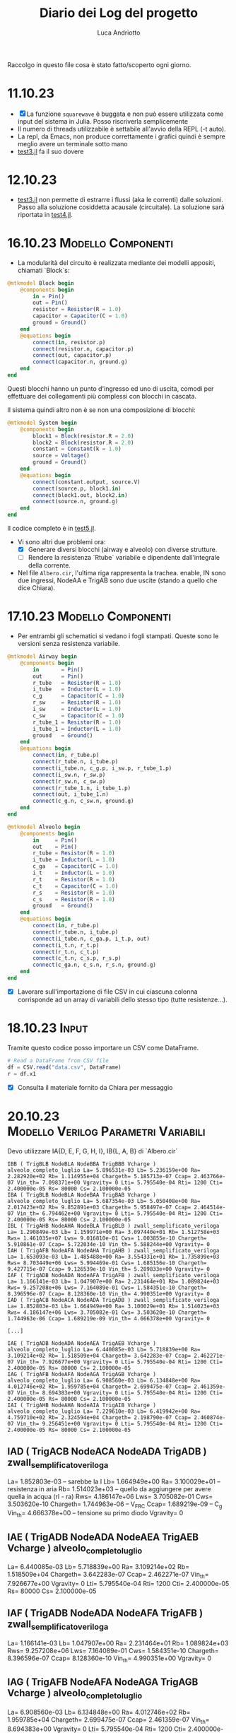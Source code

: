#+TITLE:    Diario dei Log del progetto
#+AUTHOR:   Luca Andriotto
#+STARTUP:  overview latexpreview entitiespretty
#+CATEGORY: Tesi

Raccolgo in questo file cosa è stato fatto/scoperto ogni giorno.

* 11.10.23
- [X] La funzione =squarewave= è buggata e non può essere utilizzata
  come input del sistema in Julia. Posso riscriverla semplicemente
- Il numero di threads utilizzabile è settabile all'avvio della REPL
  (-t auto).
- La repl, da Emacs, non produce correttamente i grafici quindi è
  sempre meglio avere un terminale sotto mano
- [[file:src/test/test3.jl][test3.jl]] fa il suo dovere

* 12.10.23
- [[file:src/test/test3.jl][test3.jl]] non permette di estrarre i flussi (aka le correnti) dalle
  soluzioni. Passo alla soluzione cosiddetta acausale (circuitale). La
  soluzione sarà riportata in [[file:src/test/test4.jl][test4.jl]].

* 16.10.23                                               :Modello:Componenti:
- La modularità del circuito è realizzata mediante dei modelli
  appositi, chiamati `Block`s:

#+begin_src julia
  @mtkmodel Block begin
      @components begin
          in = Pin()
          out = Pin()
          resistor = Resistor(R = 1.0)
          capacitor = Capacitor(C = 1.0)
          ground = Ground()
      end
      @equations begin
          connect(in, resistor.p)
          connect(resistor.n, capacitor.p)
          connect(out, capacitor.p)
          connect(capacitor.n, ground.g)
      end
  end
#+end_src

Questi blocchi hanno un punto d'ingresso ed uno di uscita, comodi per
effettuare dei collegamenti più complessi con blocchi in cascata.

Il sistema quindi altro non è se non una composizione di blocchi:

#+begin_src julia
  @mtkmodel System begin
      @components begin
          block1 = Block(resistor.R = 2.0)
          block2 = Block(resistor.R = 2.0)
          constant = Constant(k = 1.0)
          source = Voltage()
          ground = Ground()
      end
      @equations begin
          connect(constant.output, source.V)
          connect(source.p, block1.in)
          connect(block1.out, block2.in)
          connect(source.n, ground.g)
      end
  end
#+end_src

Il codice completo è in [[file:src/test/test5.jl][test5.jl]].

- Vi sono altri due problemi ora:
  - [X] Generare diversi blocchi (airway e alveolo) con diverse
    strutture.
  - [ ] Rendere la resistenza `Rtube` variabile e dipendente
    dall'integrale della corrente.

- Nel file ~Albero.cir~, l'ultima riga rappresenta la trachea.
  enable, IN sono due ingressi, NodeAA e TrigAB sono due uscite
  (stando a quello che dice Chiara).

* 17.10.23                                               :Modello:Componenti:
- Per entrambi gli schematici si vedano i fogli stampati.  Queste sono
  le versioni senza resistenza variabile.

#+begin_src julia
  @mtkmodel Airway begin
      @components begin
          in       = Pin()
          out      = Pin()
          r_tube   = Resistor(R = 1.0)
          i_tube   = Inductor(L = 1.0)
          c_g      = Capacitor(C = 1.0)
          r_sw     = Resistor(R = 1.0)
          i_sw     = Inductor(L = 1.0)
          c_sw     = Capacitor(C = 1.0)
          r_tube_1 = Resistor(R = 1.0)
          i_tube_1 = Inductor(L = 1.0)
          ground   = Ground()
      end
      @equations begin
          connect(in, r_tube.p)
          connect(r_tube.n, i_tube.p)
          connect(i_tube.n, c_g.p, i_sw.p, r_tube_1.p)
          connect(i_sw.n, r_sw.p)
          connect(r_sw.n, c_sw.p)
          connect(r_tube_1.n, i_tube_1.p)
          connect(out, i_tube_1.n)
          connect(c_g.n, c_sw.n, ground.g)
      end
  end
#+end_src

#+begin_src julia
  @mtkmodel Alveolo begin
      @components begin
          in     = Pin()
          out    = Pin()
          r_tube = Resistor(R = 1.0)
          i_tube = Inductor(L = 1.0)
          c_ga   = Capacitor(C = 1.0)
          i_t    = Inductor(L = 1.0)
          r_t    = Resistor(R = 1.0)
          c_t    = Capacitor(C = 1.0)
          r_s    = Resistor(R = 1.0)
          c_s    = Resistor(R = 1.0)
          ground   = Ground()
      end
      @equations begin
          connect(in, r_tube.p)
          connect(r_tube.n, i_tube.p)
          connect(i_tube.n, c_ga.p, i_t.p, out)
          connect(i_t.n, r_t.p)
          connect(r_t.n, c_t.p)
          connect(c_t.n, c_s.p, r_s.p)
          connect(c_ga.n, c_s.n, r_s.n, ground.g)
      end
  end
#+end_src

- [X] Lavorare sull'importazione di file CSV in cui ciascuna colonna
  corrisponde ad un array di variabili dello stesso tipo (tutte
  resistenze...).

* 18.10.23                                                            :Input:

Tramite questo codice posso importare un CSV come DataFrame.
#+begin_src julia
  # Read a DataFrame from CSV file
  df = CSV.read("data.csv", DataFrame)
  r = df.x1
#+end_src

- [X] Consulta il materiale fornito da Chiara per messaggio

* 20.10.23                              :Modello:Verilog:Parametri:Variabili:

Devo utilizzare IA{D, E, F, G, H, I}, IB{L, A, B} di `Albero.cir`


#+begin_example
IBB ( TrigBLB NodeBLA NodeBBA TrigBBB Vcharge ) alveolo_completo_luglio La= 5.896531e-03 Lb= 5.236159e+00 Ra= 2.282920e+02 Rb= 1.114955e+04 Chargeth= 5.185713e-07 Ccap= 2.463766e-07 Vin_th= 7.098371e+00 Vgravity= 0 Lti= 5.795540e-04 Rti= 1200 Cti= 2.400000e-05 Rs= 80000 Cs= 2.100000e-05
IBA ( TrigBLB NodeBLA NodeBAA TrigBAB Vcharge ) alveolo_completo_luglio La= 5.687354e-03 Lb= 5.050408e+00 Ra= 2.017423e+02 Rb= 9.852891e+03 Chargeth= 5.958497e-07 Ccap= 2.464514e-07 Vin_th= 6.794462e+00 Vgravity= 0 Lti= 5.795540e-04 Rti= 1200 Cti= 2.400000e-05 Rs= 80000 Cs= 2.100000e-05
IBL ( TrigAHB NodeAHA NodeBLA TrigBLB ) zwall_semplificato_veriloga La= 1.290849e-03 Lb= 1.159971e+00 Ra= 3.097440e+01 Rb= 1.512758e+03 Rws= 1.461035e+07 Lws= 9.016810e-01 Cws= 1.003855e-10 Chargeth= 5.910861e-07 Ccap= 5.722034e-10 Vin_th= 5.588244e+00 Vgravity= 0
IAH ( TrigAFB NodeAFA NodeAHA TrigAHB ) zwall_semplificato_veriloga La= 1.653093e-03 Lb= 1.485488e+00 Ra= 3.554331e+01 Rb= 1.735899e+03 Rws= 8.703449e+06 Lws= 5.994469e-01 Cws= 1.685156e-10 Chargeth= 9.427715e-07 Ccap= 9.126539e-10 Vin_th= 5.289833e+00 Vgravity= 0
IAF ( TrigADB NodeADA NodeAFA TrigAFB ) zwall_semplificato_veriloga La= 1.166141e-03 Lb= 1.047907e+00 Ra= 2.231464e+01 Rb= 1.089824e+03 Rws= 9.257208e+06 Lws= 7.164089e-01 Cws= 1.584351e-10 Chargeth= 8.396596e-07 Ccap= 8.128360e-10 Vin_th= 4.990351e+00 Vgravity= 0
IAD ( TrigACB NodeACA NodeADA TrigADB ) zwall_semplificato_veriloga La= 1.852803e-03 Lb= 1.664949e+00 Ra= 3.100029e+01 Rb= 1.514023e+03 Rws= 4.186147e+06 Lws= 3.705082e-01 Cws= 3.503620e-10 Chargeth= 1.744963e-06 Ccap= 1.689219e-09 Vin_th= 4.666378e+00 Vgravity= 0

[...]

IAE ( TrigADB NodeADA NodeAEA TrigAEB Vcharge ) alveolo_completo_luglio La= 6.440085e-03 Lb= 5.718839e+00 Ra= 3.109214e+02 Rb= 1.518509e+04 Chargeth= 3.642283e-07 Ccap= 2.462271e-07 Vin_th= 7.926677e+00 Vgravity= 0 Lti= 5.795540e-04 Rti= 1200 Cti= 2.400000e-05 Rs= 80000 Cs= 2.100000e-05
IAG ( TrigAFB NodeAFA NodeAGA TrigAGB Vcharge ) alveolo_completo_luglio La= 6.908560e-03 Lb= 6.134848e+00 Ra= 4.012746e+02 Rb= 1.959785e+04 Chargeth= 2.699475e-07 Ccap= 2.461359e-07 Vin_th= 8.694383e+00 Vgravity= 0 Lti= 5.795540e-04 Rti= 1200 Cti= 2.400000e-05 Rs= 80000 Cs= 2.100000e-05
IAI ( TrigAHB NodeAHA NodeAIA TrigAIB Vcharge ) alveolo_completo_luglio La= 7.229610e-03 Lb= 6.419942e+00 Ra= 4.759710e+02 Rb= 2.324594e+04 Chargeth= 2.198790e-07 Ccap= 2.460874e-07 Vin_th= 9.256451e+00 Vgravity= 0 Lti= 5.795540e-04 Rti= 1200 Cti= 2.400000e-05 Rs= 80000 Cs= 2.100000e-05
#+end_example

** IAD ( TrigACB NodeACA NodeADA TrigADB ) zwall_semplificato_veriloga 
La= 1.852803e-03 -- sarebbe la I
Lb= 1.664949e+00
Ra= 3.100029e+01 -- resistenza in aria
Rb= 1.514023e+03 -- quello da aggiungere per avere quella in acqua (rl - ra)
Rws= 4.186147e+06
Lws= 3.705082e-01
Cws= 3.503620e-10
Chargeth= 1.744963e-06 -- V_FRC
Ccap= 1.689219e-09 -- C_g
Vin_th= 4.666378e+00 -- tensione su primo diodo
Vgravity= 0

** IAE ( TrigADB NodeADA NodeAEA TrigAEB Vcharge ) alveolo_completo_luglio
La= 6.440085e-03
Lb= 5.718839e+00 
Ra= 3.109214e+02 
Rb= 1.518509e+04 
Chargeth= 3.642283e-07 
Ccap= 2.462271e-07 
Vin_th= 7.926677e+00 
Vgravity= 0 
Lti= 5.795540e-04 
Rti= 1200 
Cti= 2.400000e-05 
Rs= 80000 
Cs= 2.100000e-05

** IAF ( TrigADB NodeADA NodeAFA TrigAFB ) zwall_semplificato_veriloga
La= 1.166141e-03
Lb= 1.047907e+00
Ra= 2.231464e+01
Rb= 1.089824e+03
Rws= 9.257208e+06
Lws= 7.164089e-01
Cws= 1.584351e-10
Chargeth= 8.396596e-07
Ccap= 8.128360e-10
Vin_th= 4.990351e+00
Vgravity= 0

** IAG ( TrigAFB NodeAFA NodeAGA TrigAGB Vcharge ) alveolo_completo_luglio
La= 6.908560e-03
Lb= 6.134848e+00
Ra= 4.012746e+02
Rb= 1.959785e+04
Chargeth= 2.699475e-07
Ccap= 2.461359e-07
Vin_th= 8.694383e+00
Vgravity= 0 
Lti= 5.795540e-04
Rti= 1200
Cti= 2.400000e-05
Rs= 80000
Cs= 2.100000e-05

** IAH ( TrigAFB NodeAFA NodeAHA TrigAHB ) zwall_semplificato_veriloga
La= 1.653093e-03
Lb= 1.485488e+00
Ra= 3.554331e+01
Rb= 1.735899e+03
Rws= 8.703449e+06
Lws= 5.994469e-01
Cws= 1.685156e-10
Chargeth= 9.427715e-07
Ccap= 9.126539e-10
Vin_th= 5.289833e+00
Vgravity= 0

** IAI ( TrigAHB NodeAHA NodeAIA TrigAIB Vcharge ) alveolo_completo_luglio
La= 7.229610e-03
Lb= 6.419942e+00
Ra= 4.759710e+02
Rb= 2.324594e+04
Chargeth= 2.198790e-07
Ccap= 2.460874e-07
Vin_th= 9.256451e+00
Vgravity= 0
Lti= 5.795540e-04
Rti= 1200 
Cti= 2.400000e-05
Rs= 80000
Cs= 2.100000e-05

** IBL ( TrigAHB NodeAHA NodeBLA TrigBLB ) zwall_semplificato_veriloga 
La= 1.290849e-03 
Lb= 1.159971e+00 
Ra= 3.097440e+01 
Rb= 1.512758e+03 
Rws= 1.461035e+07 
Lws= 9.016810e-01 
Cws= 1.003855e-10 
Chargeth= 5.910861e-07 
Ccap= 5.722034e-10 
Vin_th= 5.588244e+00 
Vgravity= 0

** IBB ( TrigBLB NodeBLA NodeBBA TrigBBB Vcharge ) alveolo_completo_luglio
La= 5.896531e-03
Lb= 5.236159e+00
Ra= 2.282920e+02
Rb= 1.114955e+04
Chargeth= 5.185713e-07
Ccap= 2.463766e-07
Vin_th= 7.098371e+00
Vgravity= 0
Lti= 5.795540e-04
Rti= 1200
Cti= 2.400000e-05
Rs= 80000
Cs= 2.100000e-05

** IBA ( TrigBLB NodeBLA NodeBAA TrigBAB Vcharge ) alveolo_completo_luglio 
La= 5.687354e-03 
Lb= 5.050408e+00 
Ra= 2.017423e+02 
Rb= 9.852891e+03 
Chargeth= 5.958497e-07 
Ccap= 2.464514e-07 
Vin_th= 6.794462e+00 
Vgravity= 0 
Lti= 5.795540e-04 
Rti= 1200 
Cti= 2.400000e-05 
Rs= 80000 
Cs= 2.100000e-05

Questi sono tutti i dati che ho trovato ma non so interpretare i nomi dei componenti nel file `Albero.cir` con i corrispettivi nel modello.

Penso sia necessario elencare i parametri e le variabili in gioco (dal documento cartaceo fornito da Chiara).

** Parametri
*** Non-terminal units (Airway)

| Parametro                     | Simbolo |   Valore | Unità           |
|-------------------------------+---------+----------+-----------------|
| Air density                   | \rho_a      | 1.132e-2 | cmH_{2}O * s^2 / m^2 |
| Air viscosity                 | \mu_a      | 1.739e-7 | cmH_{2}O * s       |
| Atmospheric pressure          | P_{at}     |     1033 | cmH_{2}O           |
| Fetal fluid density           | \rho_l      |  1.006e1 | cmH_{2}O * s^2 / m^2 |
| Fetal fluid viscosity         | \mu_l      | 8.667e-6 | cmH_{2}O * s       |
| Radius at FRC                 | r_{FRC}    |          | cm              |
| Surface tension               | \gamma       |      .04 | cm * cmH_{2}O      |
| Young modulus of soft tissues | Y_s      |      600 | [N / m^2]        |
| (?) Density                   | \rho_s      |      .88 | [g / mL?]       |
| (?) Viscosity                 | \mu_s      |     1.06 | g / mL          |

Il valore di viscosità non mi convince (nemmeno nell'unità di misura).

*** Terminal units (Alveoli)

| Parametro                                      | Simbolo |        Valore | Unità                                  |
|------------------------------------------------+---------+---------------+----------------------------------------|
| Air density                                    | \rho_a      |      1.132e-2 | cmH_{2}O*s^2/m^2                            |
| Air viscosity                                  | \mu_a      |      1.739e-7 | cmH_{2}O*s                                |
| Atmospheric pressure                           | P_{at}     |          1033 | cmH_{2}O                                  |
| Fetal fluid density                            | \rho_l      |       1.006e1 | cmH_{2}O*s^2/m^2                            |
| Fetal fluid viscosity                          | \mu_l      |      8.667e-6 | cmH_{2}O*s                                |
| Radius at FRC                                  | r_{FRC}    |               | cm                                     |
| Surface tension                                | \gamma       |           .04 | cm*cmH_{2}O                               |
| Young modulus soft tissues                     | Y_s      |           600 |                                        |
| Tissue compliance related to stress relaxation | C_s      |      7e-8 * 3 |                                        |
| Static tissue compliance                       | C_t      |      8e-8 * 3 | L / cmH_{2}O                              |
| Tissue inertance                               | I_t      | .00069/300*NA | cmH_{2}O * s^2 / L                         |
| Tissue resistance related to stress relaxation | R_s      |           8e6 | cmH_{2}O * s / L                          |
| Newtonian tissue resistance                    | R_t      |          12e4 | cmH_{2}O * s / L                          |
| (?) Density                                    | \rho_s      |           .88 |                                        |
| (?) Viscosity                                  | \mu_s      |          1.06 | [g/mL da documento ma non mi convince] |

** Variabili
*** Non-terminal units

| Variabili                                     | Simbolo | Range              | Unità          | Formula                                                                |
|-----------------------------------------------+---------+--------------------+----------------+------------------------------------------------------------------------|
| Capillary pressure due to air-fluid interface | V_{th}     | .2 - 9.1           | cmH_{2}O          | \dfrac{\gamma}{r_{FRC}} in air, 0 otherwise.                                   |
| Airway Resistance                             | R_{tube}   |                    | cmH_{2}O * s / L  | R_a + (R_l - R_a)\cdot(1 - \dfrac{\int\limits_{t_i}^{t_f} {\dot{V} dt}}{V_{FRC}})         |
| Resistance (air-filled)                       | R_{a}      | .64 - 4.50e4       | cmH_{2}O * s / L  | \dfrac{8\mu_a\cdot l_{FRC}}{\pi\cdot {r_{FRC}}^4}                                          |
| Resistance (liquid-filled)                    | R_{l}      | 32 - 2.24e6        | cmH_{2}O * s / L  | \dfrac{8\mu_l\cdot l_{FRC}}{\pi\cdot {r_{FRC}}^4}                                          |
| Volume at FRC                                 | V_{FRC}    |                    | L              | \pi\cdot {r_{FRC}}^2 \cdot l_{FRC}                                                      |
| Flow*                                         | \dot{V} |                    | [L / s]        |                                                                        |
| Airway inertance                              | I_{tube}   |                    | cmH_{2}O * s^2 / L | I_a + (I_l - I_a)\cdot(1 - \dfrac{\int\limits_{t_i}^{t_f} {\dot{V} dt}}{V_{FRC}})         |
| Inertance (air-filled)                        | I_{a}      | .95e-2 - .91       | cmH_{2}O * s^2 / L | \dfrac{8\rho_a\cdot l_{FRC}}{\pi\cdot {r_{FRC}}^2}                                          |
| Inertance (liquid-filled)                     | I_{l}      | 8.58 - 816.22      | cmH_{2}O * s^2 / L | \dfrac{8\rho_l\cdot l_{FRC}}{\pi\cdot {r_{FRC}}^2}                                          |
| Shunt airway compliance due to gas            | C_g      |                    | L / cmH_{2}O      | C_{FRC}\cdot (\dfrac{\int\limits_{t_i}^{t_f} {\dot{V} dt}}{V_{FRC}}) in air, 0 otherwise. |
| Airway compliance at FRC                      | C_{FRC}    | 2.27e-13 - 4.32e-7 | L / cmH_{2}O      | \dfrac{\pi\cdot {r_{FRC}}^2 \cdot l_{FRC}}{P_{at}}                                         |
| Airway tissue shunt impedance                 | Z_w      |                    | cmH_{2}O * s / L  | R_{ws} + j \cdot (\omega \cdot I_{ws} - \dfrac{1}{\omega \cdot C_{ws}})                               |
| Resistance of the soft tissues**              | R_{sw}     |                    | cmH_{2}O * s / L  | \dfrac{h_k \cdot \mu_{s}}{2\pi {r_{FRC}}^3 \cdot l_{FRC}}                                     |
| Inertance of the soft tissues**               | I_{sw}     |                    | cmH_{2}O * s^2 / L | \dfrac{h_k \cdot \rho_{s}}{2\pi r_{FRC} \cdot l_{FRC}}                                        |
| Compliance of the soft tissues**              | C_{sw}     |                    | L / cmH_{2}O      | \dfrac{2\pi {r_{FRC}}^3 \cdot l_{FRC}}{h_k \cdot \Y_{s}}                                    |
|                                               | h_k      |                    | [cm?]          | \sqrt{{r_k}^2 + \dfrac{w_{ak}}{\pi}} - r_k                                     |
|                                               | w_{ak}     |                    | [?]            | .033(2\pi\cdot r_k \cdot 1000 - .08) + .056                                       |
| Resistance of airway soft tissues**           | R_{ws}     | 1.14e1 - 2.27e7    | cmH_{2}O * s / L  | \dfrac{h_k \cdot \mu_{s}}{2\pi {r_{FRC}}^3 \cdot l_{FRC}}                                     |
| Inertance of airway soft tissues**            | I_{ws}     | 5.77e-4 - 1.13e-1  | cmH_{2}O * s^2 / L | \dfrac{h_k \cdot \rho_{s}}{2\pi r_{FRC} \cdot l_{FRC}}                                        |
| Compliance of airway soft tissues**           | C_{ws}     | 5.64e-11 - 1.28e-4 | L / cmH_{2}O      | \dfrac{2\pi {r_{FRC}}^3 \cdot l_{FRC}}{h_k \cdot \Y_{s}}                                    |


*: Quando facciamo l'integrale nel tempo, gli estremi temporali significano il tempo in cui l'interfaccia aria-liquido entra nella airway e il tempo in cui essa esce.
**: Sono la stessa cosa?? Assumo la loro uguaglianza nel mio ragionamento.

*** Terminal units

| Variabili                                                        | Simbolo | Range         | Unità          | Formula                                                                                                               |
|------------------------------------------------------------------+---------+---------------+----------------+-----------------------------------------------------------------------------------------------------------------------|
| Capillary pressure due to air-fluid interface of the acinar unit | v_{thA}    | 1.2 - 10.3    | cmH_{2}O          | \dfrac{2\gamma}{r_k} at the interface, 0 otherwise.                                                                         |
| Airway Resistance                                                | R_{tube}   |               | cmH_{2}O * s / L  | \dfrac{R_a + (R_l - R_a)\cdot(1 - \dfrac{\int\limits_{t_i}^{t_f} {\dot{V} dt}}{V_{FRC}})}{\frac{V_0 + \int\limits_{t_0}^{t} {\dot{V} dt}}{V_{FRC,A}}} |
| Resistance (air-filled)                                          | R_a      | .64 - 4.50e4  | cmH_{2}O * s / L  | \dfrac{8\mu_a\cdot l_{FRC}}{\pi\cdot {r_{FRC}}^4}                                                                                         |
| Resistance (liquid-filled)                                       | R_l      | 32 - 2.24e6   | cmH_{2}O * s / L  | \dfrac{8\mu_l\cdot l_{FRC}}{\pi\cdot {r_{FRC}}^4}                                                                                         |
| Volume at FRC                                                    | V_{FRC}    |               | L              | \pi\cdot {r_{FRC}}^2 \cdot l_{FRC}                                                                                                     |
| Volume at FRC [acinar?]                                          | V_{FRC,A}  |               | L              | \dfrac{FRC}{N_A}                                                                                                       |
|                                                                  | V_0      |               | L              | \dfrac{\text{initial liquid volume}}{N_A}                                                                              |
| Airway inertance                                                 | I_{tube}   |               | cmH_{2}O * s^2 / L | I_a + (I_l - I_a)\cdot(1 - \dfrac{\int\limits_{t_i}^{t_f} {\dot{V} dt}}{V_{FRC}}) in air, 0 otherwise.                                   |
| Inertance (air-filled)                                           | I_a      | .95e-2 - .91  | cmH_{2}O * s^2 / L | \dfrac{8\rho_a\cdot l_{FRC}}{\pi\cdot {r_{FRC}}^2}                                                                                         |
| Inertance (liquid-filled)                                        | I_l      | 8.58 - 816.22 | cmH_{2}O * s^2 / L | \dfrac{8\rho_l\cdot l_{FRC}}{\pi\cdot {r_{FRC}}^2}                                                                                         |
| Shunt terminal unit compliance due to gas                        | C_{gA}     |               | L / cmH_{2}O      | C_{FRC,A}\cdot (\dfrac{\int\limits_{t_i}^{t_fA} {\dot{V} dt}}{V_{FRC,A}}) in air, 0 otherwise.                                           |
|                                                                  | C_{FRC,A}  |               | L / cmH_{2}O      | \dfrac{\text{FRC}}{P_{at} N_A} + \dfrac{\pi {r_FRC}^2 l_{FRC}}{P_{at}}                                                              |
| Acinar tissue impedance                                          | Z_{tissue} |               | cmH_{2}O * s / L  | R_t + j \cdot (\omega\cdot I_t - \dfrac{1}{\omega \cdot C_t}) + \dfrac{R_s}{1 + j\omega C_s R_s}                                                       |

** DONE Domande da fare
1. La resistenza `R_{tube}` ha diverse formule per i due modelli distinti (ossia per airway e alveolo)? yes
2. Nel parametro `I_t` il valore NA è il numero di Avogadro? Non saprei, non ci serve però

* 23.10.23                                                          :Verilog:
- Continuo il lavoro del 20.10 per sistemare le variabili ed i
  parametri del modello per capire di più.
- Rivedo il file in Verilog per comprendere le formule implementate.

** Unità non terminali
- [ ] Capire cosa significa `inout`
- [ ] Capire il ruolo di `through`
- [ ] Cosa sono nodeA e nodeC?
- [X] Cosa significa `cross` in Verilog? vedi [[https://verilogams.com/refman/modules/analog-procedural/timing.html#index-8][questa risorsa]]
- [ ] Non capisco perché non considero la caduta di potenziale sulla
  capacità ma quella tra il nodo `through` e `nodeC`.

Crea degli input (pin):
1. enable
2. IN

Crea degli output:
1. triggerOut

Vi sono una serie di variabili, istanziate come intere o reali.

*Intere*:
1. integration_en
2. sw_state: questa flag sembra controllare lo "stato" del programma.

*Reali*:
1. Lvalue
2. Rvalue
3. Cvalue
4. threshold
5. charge
6. trigout
7. thresholdb

Noto che ci sono i parametri "simili" a quelli del file `Albero.cir`
(i.e. stessi nomi).

#+begin_src verilog
  // VerilogA for BIO, cella_zwall, veriloga

  `include "constants.vams"
  `include "disciplines.vams"

  module zwall_semplificato_veriloga_events(enable, IN, OUT, triggerOUT);

     // [Inputs]
     input enable;
     electrical enable;
     inout IN, OUT;
     electrical IN, OUT, through;
     electrical integration;
     // [Outputs]
     output triggerOUT;
     electrical triggerOUT;

     // [Nodi]
     electrical nodeA, nodeC; //, nodeB;

     ground gnd;

     // [Parametri simili ad `Albero.cir`]
     parameter La       = 1e-6;
     parameter Lb       = 10e-6;
     parameter Ra       = 1e-3;
     parameter Rb       = 10e-3;
     parameter Rws      = 1;
     parameter Lws      = 1e-3;
     parameter Cws      = 1e-6;
     parameter Chargeth = 10e-6;
     parameter Ccap     = 1e-6;

     parameter Vin_th   = 1;
     parameter Vgravity = 0;

     // Variabili (intere e reali)
     integer   integration_en = 0, sw_state=1;
     real	  Lvalue = 0, Rvalue = 0, Cvalue = 0;
     real	  threshold = 1, charge = 0, trigout = 0, thresholdb = 0.5;

     analog begin

        @(cross(V(enable, gnd) - 0.5, +1)) begin
           integration_en = 1;
        end

        V(integration, gnd) <+ idt(integration_en * I(through, OUT)) / Chargeth;
        charge = min(V(integration, gnd), 1);

        @(cross(charge - threshold, +1)) begin
           sw_state = 0;
           trigout  = 1;
        end

        V(triggerOUT, gnd) <+ transition(trigout, 0, 10n, 10n);

        // [A seconda del valore di `sw_state` associo diversi valori a {R, L, C}value].
        if (sw_state == 1)
          begin
             Lvalue = La + Lb * max(0, (1 - charge));
             Rvalue = Ra + Rb * max(0, (1 - charge));
             Cvalue = max(1e - 12, Ccap * charge);
          end
        else
          begin
             Lvalue = La;
             Rvalue = Ra;
             Cvalue = Ccap;
          end

        // [Per ora lascio stare]
        V(IN, nodeA)       <+ V(enable, gnd) * transition(sw_state*Vin_th, 0, 10u, 10u) + Vgravity; // *restricted
        // [Lvalue e Rvalue corrispondono a L_{tube}/2 e a R_{tube}/2 rispettivamente]
        V (nodeA, through) <+  Lvalue * ddt(I(nodeA, through)) + (Rvalue) * I(nodeA, through);

        I (through, nodeC) <+ Cws * ddt(V(through, nodeC));
        V (nodeC, gnd)     <+ Rws * I(nodeC, gnd) + Lws * ddt(I(nodeC, gnd));
        // [OUT probabilmente è l'ultimo nodo sulla destra.]
        V(through, OUT)    <+ Rvalue * I(through, OUT) + Lvalue * ddt(I(through, OUT));
        I(through, gnd)    <+ ddt(Cvalue * V(through, gnd));

     end

  endmodule
  #+end_src

** Unità terminali (alveoli)

#+begin_src verilog
  // VerilogA for BIO, alveolo_veriloga, veriloga

  `include "constants.vams"
  `include "disciplines.vams"

  module alveolo_completo_aprventitre(enable, IN, OUT, triggerOUT, Vcharge);

     // [Nodi di Input -- Pin]
     input enable;
     electrical enable;
     input  Vcharge;
     electrical Vcharge;

     // [Porte leggibili?]
     inout IN, OUT;
     electrical IN, OUT;

     // [Nodi di Output -- Port]
     output triggerOUT;
     electrical triggerOUT;

     // [Nodi]
     electrical nodeA, nodeB;

     ground gnd;

     // [Parametri simili ad `Albero.cir`]
     parameter La       = 1e-6;
     parameter Lb       = 10e-6;
     parameter Ra       = 1e-3;
     parameter Rb       = 10e-3;
     parameter Chargeth = 10e-6;
     parameter Ccap     = 1e-6;
     parameter Vin_th   = 1;
     parameter Vgravity = 0;
     parameter Lti      = 1e-3;
     parameter Rti      = 1e-3;
     parameter Cti      = 1e-3;
     parameter Rs       = 1;
     parameter Cs       = 1e-6;

     // [Variabili intere e reali]
     integer integration_en = 0;
     real	Lvalue = 0, Rvalue = 0, Cvalue = 0, Rvalb = 0;
     real	threshold = 1;
     real	Vinteg = 0;
     real	VintegARIA = 0;
     real	charge = 0;
     real	chargeb = 0;
     real	chargec = 0;
     real	aux = 0;
     real	trigout = 0;
     real	temp = 1;
     real	Ctival = Cti, Csval = Cs, mult = 1, sw_state = 1;
     real	Vin_th2 = 0;
     real	th_swap = 0; 

     analog begin
        // la `@` consiste in una tipologia di if specifica per gli eventi, praticamente.
        @(cross(V(enable, gnd) - 0.5, +1)) begin
           integration_en = 1;
        end

        // Faccio l'integrazione quando la tensione su enable ha attraversato lo 0 in rising.
        // Se supero la threshold in modalità rising.
        VintegARIA = idt(integration_en * I(nodeA, OUT));
        // Faccio l'integrazione in ogni caso.
        Vinteg     = idt(I(nodeA, OUT));

        // Prendo il minimo tra 1 e il massimo tra 0 e il rapporto tra
        // l'integrale della corrente con il volume massimo a FRC.
        // Charge rappresenta la percentuale di volume occupata
        // dall'aria.

        charge  = min(1, max(0, VintegARIA / Chargeth));  //serve per R, l e cambio Vin_th e Vin_th2
        // Uso una costante per V_FRC
        chargec = min(1, max(0, VintegARIA / (2.5399e-4)));

        // Uso altre costanti
        chargeb = max(0,((Vinteg - 1.27e-4) / (2.5399e-4 - 1.27e-4)));

        aux  = min(1, (0.06 + chargeb));
        temp = 1;  //modifica del 21 luglio

        @(cross(chargec - threshold, +1)) begin //fine dell'integrazione della carica
           trigout  = 1; 
           sw_state = 0;
        end

        @(cross((charge - 1), +1)) begin
           th_swap = 1;
        end

        V(triggerOUT, gnd) <+ transition (trigout, 0, 10n, 10n);

        Rvalb = (Ra / aux);

        Lvalue = La + Lb * max(0,(1 - charge));
        Rvalue = (Rb / aux) * max(0,(1 - charge));

        Ctival = Cti / (temp); // va da Cti a Cti/15 quando ho raggiunto chargeb/2
        Csval  = Cs / (temp);// come sopra
        Cvalue = max(1e-15, Ccap * chargec);

        Vin_th2 = 0.08 / (pow((3 * max(VintegARIA / 100, 1e-8)) / (12.56), 1/3));

        V(IN, nodeA)   <+ V(enable, gnd) * Vin_th * transition ((1-th_swap), 0, 10u, 10u);
        V (nodeA, OUT) <+ Lvalue * ddt(I(nodeA, OUT)) +(Rvalb + Rvalue) * I(nodeA, OUT) + Vin_th2 * transition (th_swap, 0, 10u, 10u);
        I(OUT, gnd)    <+ Cvalue * ddt(V(OUT, gnd));
        V(OUT, nodeB)  <+ Lti * ddt(I(OUT, nodeB)) + Rti * I(OUT, nodeB) + idt(I(OUT, nodeB)) / (transition(Ctival * mult, 0, 10u, 10u));
        I(nodeB, gnd)  <+ V(nodeB, gnd) / Rs + transition(Csval * mult, 0, 10u, 10u) * ddt(V(nodeB, gnd));

     end
  endmodule
#+end_src

* 24.10.23                                   :Modello:Parametri:Bibliografia:
Riprendo le domande che avevo ieri.
- `inout`: tipo una porta readable.

Considerazioni:
- Una buona risorsa dove iniziare ad imparare il Verilog è [[https://verilogams.com][questa]].

** Colloquio con Chiara
Dice che forse è meglio tentare un approccio iterativo dopo il quale
posso integrare la corrente nel tempo di simulazione per cambiare i
valori di resistenza.  Dice che posso andare avanti con Julia se posso
inserire dei componenti variabili (tempo varianti o in funzione di
altre variabili come V(out) o I(nodeA, out)).  Le faccio qualche
domanda. Ora so a cosa corrispondono i vari componenti nel modello, in
termini di simboli utilizzati nel file `Albero.cir`.

** Non terminali
| ".cir"   | Modello cartaceo                                                   |
|----------+--------------------------------------------------------------------|
| La       | Induttanza in aria                                                 |
| Lb       | Quello da aggiungere per avere l'induttanza nel liquido (I_l - I_a)  |
| Ra       | Resistenza in aria                                                 |
| Rb       | Quello da aggiungere per avere la resistenza nel liquido (rl - ra) |
| Rws      | Resistenza del ramo sotto                                          |
| Lws      | Induttanza del ramo sotto                                          |
| Cws      | capacità del ramo sotto                                            |
| Chargeth | V_{FRC}                                                               |
| Ccap     | C_g                                                                 |
| Vin_th    | Tensione sul primo diodo (aka V_{th})                                 |
| Vgravity |                                                                    |

** Terminali
| ".cir"   | Modello cartaceo                                                   |
|----------+--------------------------------------------------------------------|
| La       | Induttanza in aria                                                 |
| Lb       | Quello da aggiungere per avere l'induttanza nel liquido (I_l - I_a)  |
| Ra       | Resistenza in aria                                                 |
| Rb       | Quello da aggiungere per avere la resistenza nel liquido (rl - ra) |
| Chargeth | V_{FRC}                                                               |
| Ccap     | C_g                                                                 |
| Vin_th    | Tensione sul primo diodo (aka V_{th})                                 |
| Vgravity |                                                                    |
| Lti      | Vedi grafico                                                       |
| Rti      | Vedi grafico                                                       |
| Cti      | Vedi grafico                                                       |
| Rs       | Vedi grafico                                                       |
| Cs       | Vedi grafico                                                       |

* 25.10.23                                               :Modello:Componenti:
** DONE Esiste un componente "Diodo" in Julia                   :Componenti:
Non sembrerebbe esistere un componente "Diodo" nella libreria standard
di `ModelingToolkit`.

** Scrivo tutte le equazioni differenziali in Julia
NodeC non corrisponde alla sua definizione nel modello elettrico: è
come se l'induttanza e la resistenza sopra fossero scambiate di posto
con la capacità che sta sotto (il nodo non è così importante stando a
quello che dice Chiara).

** Quali sono le variabili in funzione del tempo di cui conosciamo l'andamento? :Variabili:
Probabilmente anche quest'informazione la posso ricavare dal Verilog.
Sicuramente la forma d'onda della tensione in ingresso.  Non so se
sappiamo qualcosa del flusso

** DONE Quali sono le equazioni differenziali che devo risolvere in ciascun modulo?
Sicuramente sono contenute nei file Verilog quindi ripartirei da lì.
Il Verilog contiene queste equazioni.
*** Non terminali
#+begin_src verilog
  // 1 -- [tensione tra Rvalue e Lvalue]
  V (nodeA, through) <+ Lvalue * ddt(I(nodeA, through)) + (Rvalue) * I(nodeA, through);
  // 2 -- [corrente attraverso Cws]
  I (through, nodeC) <+ Cws * ddt(V(through, nodeC));
  // 3 -- [tensione sul blocco Rws-Lws]
  V (nodeC, gnd)     <+ Rws * I(nodeC, gnd) + Lws * ddt(I(nodeC, gnd));
  // 4 -- [tensione su Cvalue]
  // [OUT probabilmente è l'ultimo nodo sulla destra.]
  V(through, OUT)    <+ Rvalue * I(through, OUT) + Lvalue * ddt(I(through, OUT));
  // 5 -- [Corrente attraverso Cvalue]
  I(through, gnd)    <+ ddt(Cvalue * V(through, gnd));
#+end_src

*** Terminali
#+begin_src verilog
  // 1 -- [tensione sul blocco vin_th2-Rvalue-Lvalue]
  V (nodeA, OUT) <+ Lvalue * ddt(I(nodeA, OUT)) +(Rvalb + Rvalue) * I(nodeA, OUT) + Vin_th2 * transition (th_swap, 0, 10u, 10u);
  // 2 -- [corrente attraverso Cvalue]
  I(OUT, gnd)    <+ Cvalue * ddt(V(OUT, gnd));
  // 3 -- [tensione sul blocco Lt-Rt-Ct?] [sembrerebbe esclusa la capacità]
  V(OUT, nodeB)  <+ Lti * ddt(I(OUT, nodeB)) + Rti * I(OUT, nodeB) + idt(I(OUT, nodeB)) / (transition(Ctival * mult, 0, 10u, 10u));
  // 4 -- [corrente attraverso il parallelo tra Cs e Rs] 
  I(nodeB, gnd)  <+ V(nodeB, gnd) / Rs + transition(Csval * mult, 0, 10u, 10u) * ddt(V(nodeB, gnd));
#+end_src

** DONE Cosa s'intende per `transition` in Verilog?
Stando a quanto scritto [[https://verilogams.com/refman/basics/expressions.html#transition][qui]]:
#+begin_example
Converts a piecewise constant waveform, operand, into a waveform that has controlled transitions. 
#+end_example

Quindi converte una forma d'onda costante a tratti (immagino una
"spezzata") in una forma d'onda con transizioni controllate.

** A cosa servono tutte le flag del Verilog?                       :Verilog:
Non penso sia per ora necessario
* 27.10.23                                          :Componenti:Bibliografia:
Ho guardato due video del canale di Julia:
- [[https://www.youtube.com/watch?v=q8SzFTtgA60][Cedar: un simulatore di circuito analogico accelerato]]
- [[https://www.youtube.com/watch?v=ZYkojUozeC4][Causal vs. Acausal Modeling]]: spiega la differenza tra i due stili di
  modeling e quanto sia più facile scalare il problema, in termini di
  componenti, in un modello acausale.  Da ciò deduco che l'approccio
  migliore per creare il modello sia quello acausale perché anche più
  efficiente in termine di risoluzione delle equazioni differenziali.
- [[https://www.youtube.com/watch?v=3DfVowNFI2c][Exploring audio circuits with `ModelingToolkit.jl`]]: Posso recuperare
  le equazioni del diodo da qui

#+begin_src julia
  function LinearContinuationShockleyDiode(;name, Is = 1.0e-15, eta = 1.0,
                                           Vt = 26.0e-3, Maxexp = 15.0)
      @named oneport = Oneport()
      @unpack v, i = oneport
      ps = @parameters Is = Is eta = eta, Vt = Vt, Maxexp = Maxexp
      eqs = [
          i ~ IfElse.ifelse(v/Vt > Maxexp,
                            Is ∗ (exp(Maxexp) ∗ (1 + v/Vt - Maxexp) - 1),
                            Is ∗ (exp(v/Vt) - 1))
      ]
      extend(ODESystem(eqs, t, [], ps, name=name), oneport)
  end
#+end_src

#+begin_src julia
  function Diode(;name, Ids=1e-6, Vt=0.04, max_exp=15, R=1e8)
      @named oneport = OnePort()
      @unpack v, i = oneport
      pars = @parameters Ids=Ids Vt=Vt max_exp=max_exp R=R
      eqs = [i ~ Ids*(exlin(v/Vt, max_exp) - 1) + (v/R)]
      extend(ODESystem(eqs, t, [], pars; name=name), oneport)
  end
#+end_src

Esiste una libreria di componenti elettrici/elettronici basata su
`ModelingToolkit.jl` diversa da quella standard? A quanto pare no.

* 28.10.23                                                       :Componenti:
Ho pensato di trasformare l'equazione contenente l'integrale in un
equazione differenziale che poi verrà introdotta all'interno di una
legge di Ohm leggermente modificata.

#+begin_example
Variazione di resistenza nel tempo
d/dt (R(t)) = alpha * I(t)
Legge di Ohm
V(t) = R(t) * I(t)
#+end_example

con:
1. alpha = - (Rl - Ra) / V_FRC

Penso a come tradurlo in Julia.

Riporto per continuità di ragionamento anche uno dei casi errati che
ho provato a risolvere.

#+begin_src julia
  # ERRATO, vedi sotto
  @parameters t
  D = Differential(t)

  @mtkmodel VariableResistor begin
      @extend v, i = oneport = OnePort()
      @parameters begin
          Ra, [description = "Resistance when air-filled"]
          Rl, [description = "Resistance when liquid-filled"]
          V_FRC, [description = "Airway Volume at FRC"]
      end
      @variables begin
          # Il valore di default altro non è che il valore d'inizializzazione del sistema.
          R(t) = Ra, [description = "Variable resistance"]
      end
      @equations begin
          # Ho trasformato l'equazione integrale della resistenza in una differenziale
          D(R) ~ ((Rl - Ra) / V_FRC) * i
          v ~ R * i
      end
  end
#+end_src

Mi sono reso conto di aver sbagliato l'equazione caratteristica della resistenza variabile e la riscrivo.  La variazione della resistenza nel tempo è negativa, in quanto la resistenza diminuisce con l'integrale della corrente.

#+begin_src julia
  @parameters t
  D = Differential(t)

  @mtkmodel VariableResistor begin
      @extend v, i = oneport = OnePort()
      @parameters begin
          Ra, [description = "Resistance when air-filled"]
          Rl, [description = "Resistance when liquid-filled"]
          V_FRC, [description = "Airway Volume at FRC"]
      end
      @variables begin
          # Il valore di default altro non è che il valore d'inizializzazione del sistema.
          R(t) = Rl, [description = "Variable resistance"]
      end
      @equations begin
          # Ho trasformato l'equazione integrale della resistenza in una
          # differenziale. In particolare ho considerato che i valori
          # estremi di resistenza siano Rl ed Ra, quindi ho limitato
          # l'incremento.
          D(R) ~ ifelse(R > Ra,
                        - ((Rl - Ra) / V_FRC) * i,
                        0)
          v ~ R * i
      end
  end
#+end_src

Mostro un semplice circuito con generatore di onda quadra (e nel caso costante) e resistenza
variabile a Chiara per capire se la forma d'onda può essere quella
corretta oppure no. (vedi `[[file:src/test/test7.jl][test7.jl]]`)

* 29.10.23                                                       :Componenti:
Noto che si verifica un problema: quando la resistenza variabile
raggiunge il valore minimo, questa indipendentemente dalla tensione
fornita non cambia.  Provo a modificare il codice modificando la legge
di Ohm.

#+begin_src julia
  @parameters t
  D = Differential(t)

  # CID: Current Integral-Dependent.
  @mtkmodel CIDResistor begin
      @extend v, i = oneport = OnePort()
      @parameters begin
          Ra,    [description = "Resistance when air-filled"]
          Rl,    [description = "Resistance when liquid-filled"]
          V_FRC, [description = "Airway Volume at FRC"]
      end
      @variables begin
          # Il valore di default altro non è che il valore d'inizializzazione del sistema.
          R(t) = Rl, [description = "Variable resistance"]
      end
      @equations begin
          # Trasformo l'equazione integrale della resistenza in una
          # differenziale che ne modella la variazione.
          D(R) ~ - ((Rl - Ra) / V_FRC) * i
          # Ra <= R <= Rl
          v ~ min(Rl, max(Ra, R)) * i
      end
  end
#+end_src

** Migliorare la tolleranza della soluzione        :Suggerimenti:Julia:Must:
L'opzione `reltol` va inserita nella funzione `solve()`. Leggi la
sezione "Controlling the Solver" di [[https://docs.sciml.ai/SciMLTutorialsOutput/html/introduction/01-ode_introduction.html][questa risorsa]].

#+begin_example
[...] However, a good rule of thumb is that the total solution accuracy is 1-2 digits less than the relative tolerances. [...]
#+end_example

** DONE Implementare induttore variabile
Ottenuto a partire dal codice di `CIDResistor`.  Da testare

#+begin_src julia
  @parameters t
  D = Differential(t)

  # CID: Current Integral-Dependent.
  @mtkmodel CIDInductor begin
      @extend v, i = oneport = OnePort()
      @parameters begin
          Ia,    [description = "Inductance when air-filled"]
          Il,    [description = "Inductance when liquid-filled"]
          V_FRC, [description = "Airway Volume at FRC"]
      end
      @variables begin
          # Il valore di default altro non è che il valore
          # d'inizializzazione del sistema.
          I(t) = Il, [description = "Variable inductance"]
      end
      @equations begin
          # Trasformo l'equazione integrale dell'induttanza in una
          # differenziale che ne modella la variazione.
          D(I) ~ - ((Il - Ia) / V_FRC) * i
          # Ia <= I <= Il
          # d/dt (i(t)) = 1 / L * v(t), equazione dell'induttore
          D(i) ~ (1 / (min(Il, max(Ia, I)))) * v
         end
  end
#+end_src

* 30.10.23                                                       :Componenti:
In realtà non sono ancora totalmente convinto dalle soluzioni che ho
trovato in questi giorni e che riguardano la resistenza variabile.
Questo perché l'equazione caratteristica non è mai comparsa.  Voglio
presentare a Chiara due soluzioni:
- Quella più corretta dal punto di vista matematico, con le equazioni
  riprese dal paper cartaceo da lei fornitomi.
  #+begin_src julia
    @mtkmodel VariableResistor begin
        @extend v, i = oneport = OnePort()
        @parameters begin
            Ra,    [description = "Resistance when air-filled"]
            Rl,    [description = "Resistance when liquid-filled"]
            V_FRC, [description = "Airway Volume at FRC"]
        end
        @variables begin
            # Dopo l'uguale ho i valori di inizializzazione delle
            # variabili.
            ∫i(t) = 0, [description = "Current integral"]
            # Dichiaro come variabile d'interesse anche la resistenza.
            R(t) = Rl, [description = "Variable resistance"]
        end
        @equations begin
            # Ho trasformato l'equazione integrale della resistenza in una
            # differenziale. La notazione `∫i` indica il nome di una
            # variabile che rappresenta l'integrale della corrente.
            D(∫i) ~ i
            # Ra <= R <= Rl: suppongo che i valori Ra ed Rl siano estremi da non superare.
            R ~ min(Rl, max(Ra, (Ra + (Rl - Ra) * (1 - ∫i / V_FRC))))
            # R ~ Ra + (Rl - Ra) * (1 - ∫i / V_FRC) # --> non funziona in
            # questa forma.
            # Legge di Ohm per legare la corrente alla
            # tensione sulla resistenza.
            v ~ R * i
        end
    end
  #+end_src
  Fornisco delle immagini raffiguranti grafici delle simulazioni del
  componente (queste hanno nel titolo `*_not_approx`).
  
- Quella meno rigorosa dal punto di vista matematico (con però una
  forma d'onda migliore).

  #+begin_src julia
    @mtkmodel VariableResistor begin
        @extend v, i = oneport = OnePort()
        @parameters begin
            Ra, [description = "Resistance when air-filled"]
            Rl, [description = "Resistance when liquid-filled"]
            V_FRC, [description = "Airway Volume at FRC"]
        end
        @variables begin
            # Creo una variabile temporanea perché non riesco a salvare la
            # variabile "in place".
            # Dopo l'uguale ho i valori di inizializzazione delle
            # variabili.
            Rtemp(t) = Rl, [description = "Temporary resistance"]
            R(t) = Rl, [description = "Variable resistance"]
        end
        @equations begin
            # Facendo la derivata della resistenza ottengo questo:
            D(Rtemp) ~ - ((Rl - Ra) / V_FRC) * i
            # Ra <= R <= Rl
            # Limito la resistenza tra i due valori estremi.
            R ~ min(Rl, max(Ra, Rtemp))
            v ~ R * i
        end
    end
  #+end_src

  Fornisco delle immagini raffiguranti grafici delle simulazioni del
  componente (queste hanno nel titolo `*_approx`).

Per me la soluzione approssimata potrebbe essere migliore in quanto le
forme d'onda sono continue.

Un altro problema che ho è quello di non sapere quanto valga
l'ampiezza dell'onda quadra che si vuole utilizzare nelle simulazioni,
per cui mando più grafici.

* 31.10.23                                                          :Modello:
Chiara ha risposto dicendo che il componente si comporta come
dovrebbe, quindi inizio ad abbozzare il modello della sottorete.

Mi è stato chiesto di farlo prima con resistenze e condensatori fissi
e poi le rendo variabili in un altro test.

|                 |          IAD |          IAE |          IAF |          IAG |          IAH |          IAI |          IBL |          IBA |          IBB |
|-----------------+--------------+--------------+--------------+--------------+--------------+--------------+--------------+--------------+--------------|
| Tipo            |       Airway |     Alveolus |       Airway |     Alveolus |       Airway |     Alveolus |       Airway |     Alveolus |     Alveolus |
| Ra              | 3.100029e+01 | 3.109214e+02 | 2.231464e+01 | 4.012746e+02 | 3.554331e+01 | 4.759710e+02 | 3.097440e+01 | 2.017423e+02 | 2.282920e+02 |
| Rb              | 1.514023e+03 | 1.518509e+04 | 1.089824e+03 | 1.959785e+04 | 1.735899e+03 | 2.324594e+04 | 1.512758e+03 | 9.852891e+03 | 1.114955e+04 |
| La              | 1.852803e-03 | 6.440085e-03 | 1.166141e-03 | 6.908560e-03 | 1.653093e-03 | 7.229610e-03 | 1.290849e-03 | 5.687354e-03 | 5.896531e-03 |
| Lb              | 1.664949e+00 | 5.718839e+00 | 1.047907e+00 | 6.134848e+00 | 1.485488e+00 | 6.419942e+00 | 1.159971e+00 | 5.050408e+00 | 5.236159e+00 |
| Ccap (C_g)       | 1.689219e-09 | 2.462271e-07 | 8.128360e-10 | 2.461359e-07 | 9.126539e-10 | 2.460874e-07 | 5.722034e-10 | 2.464514e-07 | 2.463766e-07 |
| Rti             |            - |         1200 |            - |         1200 |            - |         1200 |            - |         1200 |         1200 |
| Lti             |            - | 5.795540e-04 |            - | 5.795540e-04 |            - | 5.795540e-04 |            - | 5.795540e-04 | 5.795540e-04 |
| Cti             |            - | 2.400000e-05 |            - | 2.400000e-05 |            - | 2.400000e-05 |            - | 2.400000e-05 | 2.400000e-05 |
| Rs              |            - |        80000 |            - |        80000 |            - |        80000 |            - |        80000 |        80000 |
| Cs              |            - | 2.100000e-05 |            - | 2.100000e-05 |            - | 2.100000e-05 |            - | 2.100000e-05 | 2.100000e-05 |
| Rws             | 4.186147e+06 |            - | 9.257208e+06 |            - | 8.703449e+06 |            - | 1.461035e+07 |            - |            - |
| Lws             | 3.705082e-01 |            - | 7.164089e-01 |            - | 5.994469e-01 |            - | 9.016810e-01 |            - |            - |
| Cws             | 3.503620e-10 |            - | 1.584351e-10 |            - | 1.685156e-10 |            - | 1.003855e-10 |            - |            - |
| Chargeth (V_FRC) | 1.744963e-06 | 3.642283e-07 | 8.396596e-07 | 2.699475e-07 | 9.427715e-07 | 2.198790e-07 | 5.910861e-07 | 5.958497e-07 | 5.185713e-07 |
| Vin_th           | 4.666378e+00 | 7.926677e+00 | 4.990351e+00 | 8.694383e+00 | 5.289833e+00 | 9.256451e+00 | 5.588244e+00 | 6.794462e+00 | 7.098371e+00 |
| Vgravity        |            0 |            0 |            0 |            0 |            0 |            0 |            0 |            0 |            0 |
| STATUS          |           OK |           OK |           OK |           OK |           OK |           OK |           OK |           OK |           OK |

Tutti i componenti instanziati nel modello sottostanti sono stati
ricontrollati con la precedente tabella riassuntiva.  Noto che alcuni
valori si ripetono ({R, L, C}ti, {R, C}s).

#+begin_src julia
  # Dichiaro la struttura circuitale (i.e. serie tra il generatore e la resistenza variabile).
  @mtkmodel System begin
      @components begin
          # Sorgenti del segnale e ground
          gen = Square(frequency = 0.5, amplitude = 1.0e-3, smooth = true)
          source = Voltage()
          ground = Ground()

          # IAD
          # Per ora ignoro questa parte.
          # Chargeth= 1.744963e-06 # -- V_FRC
          # Vin_th= 4.666378e+00 # -- tensione su primo diodo
          # Vgravity= 0
          IAD = Airway(
              r_tube.R = (3.100029e+01 + 1.514023e+03) / 2,
              i_tube.L = (1.852803e-03 + 1.664949e+00) / 2,
              c_g.C    = 1.689219e-09,
              r_sw.R   = 4.186147e+06,
              i_sw.L   = 3.705082e-01,
              c_sw.C   = 3.503620e-10,
              r_tube_1.R = (3.100029e+01 + 1.514023e+03) / 2,
              i_tube_1.L = (1.852803e-03 + 1.664949e+00) / 2
          )

          # IAE
          # Chargeth= 3.642283e-07 
          # Vin_th= 7.926677e+00 
          # Vgravity= 0 
          IAE = Alveolus(
              r_tube.R = 3.109214e+02 + 1.518509e+04,
              i_tube.L = 6.440085e-03 + 5.718839e+00,
              c_ga.C   = 2.462271e-07,
              r_t.R    = 1200,
              i_t.L    = 5.795540e-04,
              c_t.C    = 2.400000e-05,
              r_s.R    = 80000,
              c_s.C    = 2.100000e-05
          )

          # IAF
          # Per ora ignoro questa parte.
          # Chargeth= 8.396596e-07
          # Vin_th= 4.990351e+00
          # Vgravity= 0 
          IAF = Airway(
              r_tube.R = (2.231464e+01 + 1.089824e+03) / 2,
              i_tube.L = (1.166141e-03 + 1.047907e+00) / 2,
              c_g.C    = 8.128360e-10,
              r_sw.R   = 9.257208e+06,
              i_sw.L   = 7.164089e-01,
              c_sw.C   = 1.584351e-10,
              r_tube_1.R = (2.231464e+01 + 1.089824e+03) / 2,
              i_tube_1.L = (2.231464e+01 + 1.089824e+03) / 2
          )

          # IAG
          # Chargeth= 2.699475e-07
          # Vin_th= 8.694383e+00
          # Vgravity= 0 
          IAG = Alveolus(
              r_tube.R = 4.012746e+02 + 1.959785e+04,
              i_tube.L = 6.908560e-03 + 6.134848e+00,
              c_ga.C   = 2.461359e-07,
              r_t.R    = 1200,
              i_t.L    = 5.795540e-04,
              c_t.C    = 2.400000e-05,
              r_s.R    = 80000,
              c_s.C    = 2.100000e-05
          )

          # IAH
          # Per ora ignoro questa parte.
          # Chargeth= 9.427715e-07
          # Vin_th= 5.289833e+00
          # Vgravity= 0
          IAH = Airway(
              r_tube.R = (3.554331e+01 + 1.735899e+03) / 2,
              i_tube.L = (1.653093e-03 + 1.485488e+00) / 2,
              c_g.C    = 9.126539e-10,
              r_sw.R   = 8.703449e+06,
              i_sw.L   = 5.994469e-01,
              c_sw.C   = 1.685156e-10,
              r_tube_1.R = (3.554331e+01 + 1.735899e+03) / 2,
              i_tube_1.L = (1.653093e-03 + 1.485488e+00) / 2
          )

          # IAI
          # Chargeth= 2.198790e-07
          # Vin_th= 9.256451e+00
          # Vgravity= 0
          IAI = Alveolus(
              r_tube.R = 4.759710e+02 + 2.324594e+04,
              i_tube.L = 7.229610e-03 + 6.419942e+00,
              c_ga.C   = 2.460874e-07,
              r_t.R    = 1200,
              i_t.L    = 5.795540e-04,
              c_t.C    = 2.400000e-05,
              r_s.R    = 80000,
              c_s.C    = 2.100000e-05
          )

          # IBL
          # Per ora ignoro questa parte.
          # Chargeth= 5.910861e-07 
          # Vin_th= 5.588244e+00 
          # Vgravity= 0
          IBL = Airway(
              r_tube.R = (3.097440e+01 + 1.512758e+03) / 2,
              i_tube.L = (1.290849e-03 + 1.159971e+00) / 2,
              c_g.C    = 5.722034e-10,
              r_sw.R   = 1.461035e+07,
              i_sw.L   = 9.016810e-01,
              c_sw.C   = 1.003855e-10,
              r_tube_1.R = (3.097440e+01 + 1.512758e+03) / 2,
              i_tube_1.L = (1.290849e-03 + 1.159971e+00) / 2
          )

          # IBA
          # Chargeth= 5.958497e-07 
          # Vin_th= 6.794462e+00 
          # Vgravity= 0 
          IBA = Alveolus(
              r_tube.R = 2.017423e+02 + 9.852891e+03,
              i_tube.L = 5.687354e-03 + 5.050408e+00,
              c_ga.C   = 2.464514e-07,
              r_t.R    = 1200 ,
              i_t.L    = 5.795540e-04 ,
              c_t.C    = 2.400000e-05,
              r_s.R    = 80000 ,
              c_s.C    = 2.100000e-05
          )

          # IBB        
          # Chargeth= 5.185713e-07
          # Vin_th= 7.098371e+00
          # Vgravity= 0
          IBB = Alveolus(
              r_tube.R = 2.282920e+02 + 1.114955e+04,
              i_tube.L = 5.896531e-03 + 5.236159e+00,
              c_ga.C   = 2.463766e-07,
              r_t.R    = 1200,
              i_t.L    = 5.795540e-04,
              c_t.C    = 2.400000e-05,
              r_s.R    = 80000,
              c_s.C    = 2.100000e-05
          )
      end

      @equations begin
          connect(gen.output, source.V)
          connect(source.p, IAD.in)
          connect(IAD.out, IAE.in, IAF.in)
          connect(IAF.out, IAH.in, IAG.in)
          connect(IAH.out, IBL.in, IAI.in)
          connect(IBL.out, IBA.in, IBB.in)
          connect(source.n, ground.g)
      end
  end
#+end_src

Noto che vi erano degli errori nella definizione della capacità `c_s`
nel modello alveolare.  Questi sono stati sistemati in `[[file:src/test/test8.jl][test8.jl]]`.

Ho sistemato il modello di stamattina isolando il parametri del
sistema per rendere il tutto maggiormente modificabile. (si veda
`[[file:src/test/test9.jl][test9.jl]]`).

** DONE Capire come graficare meglio i risultati
** DONE Implementare il modello con componenti variabili.          :Modello:

* 01.11.23                                                       :Componenti:
Implemento il diodo in Julia rimanipolando del codice trovato online
il 27.10.

#+begin_src julia
  function Diode(;name, Ids=1e-6, Vt=0.04, max_exp=15, R=1e8)
      @named oneport = OnePort()
      @unpack v, i = oneport
      pars = @parameters Ids=Ids Vt=Vt max_exp=max_exp R=R
      eqs = [i ~ Ids*(exlin(v/Vt, max_exp) - 1) + (v/R)]
      extend(ODESystem(eqs, t, [], pars; name=name), oneport)
  end

  exlin(x, max_x) = ifelse(x > max_x, exp(max_x)*(1 + x - max_x), exp(x))

  @mtkmodel Diode begin
      @extend v, i = oneport = OnePort()
      @parameters begin
          # Parametri che costituiscono il componente.
          Ids, [description = "Current flowing in the component"]
          Vt, [description = "Threshold"]
          max_exp
          R
      end
      @equations begin
          i ~ Ids * (exlin(v / Vt, max_exp) - 1) + (v / R)
      end
  end

  function Diode(::Ideal; name)
      @named(p = Pin()); @named(n = Pin())
      @variables v(t) i(t)
      eqs = [
          v ~ p.v - n.v #Convenience
          0 ~ p.i + n.i #in = -out
          i ~ p.i #Positive current flows *into* p terminal
          0 ~ IfElse.ifelse(v<0, i, v)
      ]

      ODESystem(eqs, t, [v, i], [], systems=[p, n], defaults=Dict(), name=name)
  end

  @mtkmodel Diode begin
      @extend v, i = oneport = OnePort()
      @parameters begin
          # Parametri che costituiscono il componente.
          V_th, [description = "Resistance when liquid-filled"]
      end
      @equations begin
          0 ~ ifelse(v < v_th, i, v - v_th)
      end
  end

#+end_src

Ho provato un po' di alternative ma nessuna di queste è valida per il
mio utilizzo.  Ho migliorato la leggibilità del codice di `[[file:src/test/test9.jl][test9.jl]]`.

* 02.11.23
** DONE Mostro `[[file:src/test/test9.jl][test9.jl]]` ed il grafico risultante.
Ok, va bene ma vedi sotto.

** DONE Domande da fare
- Per ora non riesco ad implementare un diodo.  Volevo chiedere quale
  equazione caratteristica posso utilizzare per implementarlo e come
  devo interpertare il valore `v_th` dei vari blocchi.
Il diodo compare solo nell'interfaccia aria/acqua. quando ho solo aria
o solo acqua questo non c'è.
- Il modello con componenti variabili deve considerare solo resistenze
  `Rtube` o anche altri componenti variabili?  Anche Ltube.
- Il modello di via respiratoria deve considerare solo `Rtube` come
  variabile, non `Rtube1`, giusto?
Le resistenze devono essere uguali, quindi variabile.

** DONE Implementare il modello con componenti variabili
** Colloquio con Chiara                                       :Suggerimenti:
L'integrale nella via aerea "media" (quindi via respiratoria ed
alveolo) non deve essere effettuato dall'inizio della simulazione ma
da quando arriva l'aria all'interno della via aerea.  Ho bisogno di
trovare un modo per passare una variabile da un modulo all'altro
(passerei l'integrale della corrente nel precedente modulo?).

** DONE Vedi come posso passare una variabile da un modulo all'altro :Componenti:
** DONE Modificare l'onda quadra così che abbia 40ns di rise e 400ns di HIGH.

* 03.11.23                                                 :Input:Componenti:
Inizierei considerando il problema più semplice: l'onda quadra.  Leggo
la sua implementazione per capire da quali parametri dipende.

Guardando in `.../Blocks/sources.jl`, noto delle funzioni
differenziabili per evitare il fenomeno di Gibbs.  L'equazione di
`Square` viene modificata dal parametro `smooth=true`.  In
particolare, se lo eguaglio ad un valore numerico, questo diventa lo
smoothing factor dell'onda quadra.

Cosa s'intende per smoothing factor?  Lo scoprirò empiricamente.  È
legato alla pendenza dell'onda quadra, la cui implementazione
"smoothed" è un'artan(x) (vedi `[[file:src/test/test11.jl][test11.jl]]`).

Mi dedico ora al diodo.  Credo che spostando la variabile `∫i` nei
modelli ad alto livello (i.e. `Airway` e `Alveolus`) dovrei avere modo
di calcolarla una volta sola e poi sfruttarla in ciascun componente.
Altre due variabili potrebbero essere interessanti da implementare:
trigger_in e trigger_out. La prima indica lo stato di riempimento della
via aerea in input a quella del modulo.  La seconda indica lo stato di
riempimento della via aerea del modulo corrente.  L'integrale della
corrente deve essere valutato a partire dal momento in cui arriva
l'aria nella via aerea corrente, quindi ipotizzo che lo stato di
`trigger_in` sarà true mentre quello di `trigger_out` sarà `false`.  Lo
stato sarà mantenuto fino a quando l'integrale sarà uguale a `V_FRC`,
valore che rappresenta il volume massimo.  Quando `∫i / V_FRC = 1`,
cambio stato: trigger_in = 1, trigger_out = 1.

| trigger_in | trigger_out | stato      | integrazione     |
|-----------+------------+------------+------------------|
| false     | false      | Full water | no --> D(∫i) = 0 |
| false     | true       | ---        | ---              |
| true      | false      | Interface  | sì --> D(∫i) = i |
| true      | true       | Full air   | no --> D(∫i) = 0 |

#+begin_src julia
  # Nel modulo gestisco solo trigger_out.
  trigger_out = ifelse(∫i / V_FRC >= 1,
                       true,
                       false)
  # Integro solo quando sono nello stato "interface"
  D(∫i) = ifelse(trigger_in == true && trigger_out == false,
                 0,
                 i)
#+end_src

La variabile `∫i` dovrà esistere anche nei componenti variabili per
interagire con quella del modello ad alto livello.  Devo quindi
effettuare una connessione alto-basso livello.

#+begin_src julia
  r_tube.v.∫i   = ∫i
  i_tube.v.∫i   = ∫i
  r_tube_1.v.∫i = ∫i
  i_tube_1.v.∫i = ∫i
#+end_src

Devo riscrivere la configurazione dei parametri che non avrà più
sdoppiata la V_FRC.

* 04.11.23                                          :Modello:Parametri:Input:
Voglio semplificare la gestione dei parametri di sistema, in quanto vi
sono molti duplicati delle stesse variabili/parametri.

Ho scritto un semplice codice di prova per testare l'isolamento dei
parametri in un modello ad alto livello.

#+begin_src julia
  @mtkmodel System begin
      @parameters begin
          A
          R
          C
      end
      @components begin
          # Sorgenti del segnale e ground.
          gen = Square(amplitude = A,
                       frequency = 0.1,
                       smooth    = 1.0e-3)
          source = Voltage()
          ground = Ground()
          R1 = Resistor(R = R)
          C1 = Capacitor(C = C)
      end
      @equations begin
          connect(gen.output, source.V)
          connect(source.p, R1.p)
          connect(R1.n, C1.p)
          connect(C1.n, source.n, ground.g)
      end
  end

  # Istanzio il modello (parametri esclusi).
  @mtkbuild system = System()

  sys_ps = [
      system.A => 2
      system.R => 4.0
      system.C => 1.0e-1
  ]

#+end_src

- Alcuni parametri devono necessariamente essere scritti all'interno
  della funzione che genera quel componente (e.g. `frequency` e
  `smooth` per `Square()`).
- I nomi dei parametri nel modello superiore (alias per "ad alto
  livello") possono essere gli stessi di quelli dei modelli inferiori,
  senza interferire tra loro.

* 04.11.23                                          :Modello:Parametri:Input:
Ieri pomeriggio ho provato ad implementare un parametro ereditabile
all'interno del modello superiore ma a quanto pare non ha funzionato:
i parametri inferiori devono comunque essere inizializzati in qualche
modo.

Sto leggendo la documentazione di `ModelingToolkit.jl` per capirne
meglio il funzionamento, dato che molte delle cose che vorrei
implementare dipendono da ciò.

** TODO [#C] Associare unità di misura e input/output alle variabili :Componenti:

Vedi [[https://docs.sciml.ai/ModelingToolkit/stable/basics/ContextualVariables/#Variable-metadata][`Variable Metadata`]].
Vedi [[https://docs.sciml.ai/ModelingToolkit/stable/basics/Variable_metadata/#Input-or-output][`Input or output`]].

#+begin_src julia
  # Per esempio questo
  @variables x[1:2, 1:2] [connect = Flow; unit = u"m^3/s"]
#+end_src

** TODO [#C] Aiutare il futuro sviluppatore del sistema mediante `getdescription(var)` :Futuro:Manuale:
Vedi [[https://docs.sciml.ai/ModelingToolkit/stable/basics/Variable_metadata/#Variable-descriptions][`Variables descriptions`]].  Inserire nella documentazione finale.

** DONE [#B] Leggere manuale di `ModelingToolkit`               :Julia:Must:
Vedi [[https://docs.sciml.ai/ModelingToolkit/stable/basics/Composition/#components][`Composing Models and Building Reusable Components`]].
- [[https://docs.sciml.ai/ModelingToolkit/stable/basics/Composition/#Numerics-with-Composed-Models][`Numerics with Composed Models`]] tratta di come estrarre le serie
  temporali dalla soluzione del sistema.

#+begin_src julia
  sol[x,1:5] # Dove x è variabile, 1..5 è l'intervallo d'interesse
#+end_src

- [[https://docs.sciml.ai/ModelingToolkit/stable/basics/Composition/#Variable-scope-and-parameter-expressions][`Variable scope and parameter expressions`]] tratta di come
  condividere i parametri appartenenti a sistemi a diversi livelli.
  (Per "comporre" i livelli, il codice d'esempio utilizza `\circ`).
  Esiste una funzione `ParentScope()` che dovrebbe permettere di avere
  la visibilità dei parametri del modello superiore ma per ora non
  funziona correttamente.

Leggi [[https://docs.sciml.ai/ModelingToolkit/stable/basics/MTKModel_Connector/#mtkmodel_connector][`Components and Connectors`]]: Include le informazioni essenziali
sulla gestione dei modelli costituiti da componenti.

* 05.11.23
** DONE Dubbi sulle unità di misura                       :Domande:Risposte:
Le unità di misura di ciascuna variabile devono essere quelle
elettriche oppure quelle meccaniche?  R: Quelle elettriche

* 07.11.23                                            :Bash:Input:Repository:
** Conversione dati di input                             :Conversione:Input:
Sto lavorando su uno script per effettuare una conversione dei dati
contenuti in `Albero.cir` in un formato che sia leggibile dal main di
Julia.

L'idea sarebbe quella di convertire ciascuna riga nella dichiarazione
del componente superiore dell'apposito tipo.
*** DONE I parametri `C_g` e `C_ga` verranno chiamati entrambi `C_g` :Conversione:Parametri:
** Sistemazione del tree della repository              :Pulizia:Repository:
I file sorgenti erano troppo caotici nella directory, quindi ho deciso
di creare delle posizioni più sensate.

* 08.11.23
** DONE Sistemare nome parametri per corrispondere a quelli di `cir2jl` :Parametri:Julia:
C'è un problema che devo risolvere, ossia che il file del modello che
voglio importare è troppo grande per essere importato da Julia...

** DONE [#A] Come posso importare un così gran numero di dati?    :Problema:
* 09.11.23                                                       :Componenti:
Il problema della gestione dell'input di 50k moduli è da risolversi
suddividendo, per forza di cose, in sottoreti minori.  Fosse esso
gestibile da diversi threads sarebbe ancora meglio.

Come potrei gestire queste sottoreti?

Ho parlato con Chiara: mi ha fornito dell'albero completo senza {R, C,
I}_sw per capire se lo StackOverflowError si può risolvere.  Devo per
forza di cose ora ritornare al problema del diodo, di `trigger_out` e
`trigger_in`.  Dice inoltre che si possono utilizzare le unità
elettriche per il nostro modello e non quelle fisiche/meccaniche.

** DONE Sistemare lo script per includere anche i trigger{in, out}    :Bash:
L'ho fatto in treno.  Basta un `echo` ed un `sed`.

* 10.11.23                                                       :Componenti:
Ho sistemato lo script e il `main.jl` così da calcolare l'integrale
della corrente a partire da quando arriva il flusso.  Ho aggiunto
`src/util/graphs_trigger.jl`: crea i grafici di quello che avviene a
livello di `trigger_in`, `trigger_out` e integrale della corrente nei
vari moduli.

** DONE Convenzioni delle correnti                                 :Domande:
La corrente negativa indica una corrente entrante nella via aerea?
contrario.  Risposta completa nei giorni seguenti.

* 13.11.23                                                 :Componenti:Input:
** DONE Segno dell' integrale di corrente                 :Domande:Proposta:
Ho dei dubbi relativi all'integrale della corrente.  Se questo deve
modificare i componenti variabili, non avrebbe senso andare ad
utilizzare solamente la corrente entrante nell'integrale?  Il grafico
che ho generato mostra chiaramente che, nel momento in cui la flag
`trigger_in = 1` e `trigger_out = 0`, il sistema continuerà a valutare
l'integrale di corrente per quel particolare modulo.  Si noti però
che, ad esempio, IBL ha un andamento oscillatorio ma raggiunge anche
dei livelli negativi di integrale.  Penso si possa utilizzare anche
un'opzione `bounds` delle variabili di ModelingToolkit, applicata alla
variabile integrale.  Dalla documentazione, l'utilizzo di questo
metadato è utile solo al tuning dei parametri, quindi non me ne faccio
nulla.

Ho provato anche una soluzione di questo tipo:
#+begin_src julia
  @equations begin
      0 ~ ifelse(∫i > 0,
                 D(∫i) - trigger_in * (1.0 - trigger_out) * in.i,
                 ∫i)
  end
#+end_src

I controlli nei componenti variabili dovrebbero limitare i valori di
resistenza ed induttanza nel seguente modo:

#+begin_src julia
  @equations begin
      # Ra <= R <= Rl: suppongo che i valori Ra ed Rl siano estremi da
      # non superare.
      R ~ min((Ra + Rb), max(Ra, (Ra + Rb * (1 - ∫i / V_FRC))))
      v ~ R * i
  end
#+end_src

La risposta è che non è fattibile perchè poi vogliamo che l'integrale
vari quando ho solo aria.

** DONE Devo valutare il comportamento in presenza di una tensione costante :Input:Componenti:
Ho riscontrato un problema relativo a `MaxIters`, il massimo numero di
iterazioni e ho risolto andando a modificare la tolleranza, rendendo
la soluzione più approssimata.
* 14.11.23                                                       :Repository:
Devo mostrare i risultati a tensione costante a Chiara.
** Package management
Quali sono le guidelines per scrivere codice in julia correttamente?
Il pacchetto julia `Pkg`, già preinstallato, crea in automatico due
file toml: `Manifest.toml` e `Project.toml`. Si veda la [[https://docs.julialang.org/en/v1/stdlib/Pkg/][documentazione]]
di Pkg.

* 15.11.23
** Risultati test con step function (alias tensione costante) :Input:Variabili:
I risultati mostrati ieri sono abbastanza coerenti con quello che ci
si aspetta ma alcuni versi delle correnti e picchi non convincono.  Ho
voluto "smussare" la tensione costante che stavo fornendo in quanto
credevo fosse il solito fenomeno di Gibbs, così ho sistemato il picco.
Per quanto riguarda le correnti e i loro versi è bastato prendere come
riferimento un componente e non il nodo d'uscita.
** Convenzione correnti                                           :Risposte:
Se la corrente è positiva, allora è anche entrante (viceversa).

** Segno dell'integrale di corrente                               :Risposte:
La risposta è che non è fattibile perchè poi vogliamo che l'integrale
vari quando ho solo aria.

** DONE Diodo                                    :Proposta:Domande:Risposte:
La soluzione per il diodo è stata trovata sul [[https://discourse.julialang.org/t/diode-model-not-working-as-expected-with-modelingtoolkit/95125/2][forum online]].
#+begin_src julia
  exlin(x, max_x) = ifelse(x > max_x, exp(max_x)*(1 + x - max_x), exp(x))
  @mtkmodel Diode begin
      @extend v, i = oneport = OnePort()
      @parameters begin
          Ids     = 1e-6,
          [description = "Reverse-bias current"]
          Vt      = 0.04,
          [description = "Threshold in voltage"]
          max_exp = 15,
          [description = "Value after which linearization is applied"]
          R       = 1e8,
          [description = "Diode Resistance"]
      end
      @equations begin
          i ~ Ids * (exlin(v / Vt, max_exp) - 1) + (v / R)
      end
  end
#+end_src

Basterebbe quindi rimaneggiare questa forma per poter usufruire del
componente.  Dovrei renderlo dipendente dall'integrale di corrente
della via aerea e, a denominatore dell'esponenziale cosa dovrebbe
esserci?  Qual è il ruolo di `Vin_th`? Solo la "disabilitazione" del
diodo oppure svolge un ruolo all'interno del diodo?

Creo del codice di test per il diodo.
#+begin_src julia
    using ModelingToolkit
    using ModelingToolkitStandardLibrary.Blocks
    using ModelingToolkitStandardLibrary.Electrical
    using OrdinaryDiffEq
    using Plots

    @parameters t

    exlin(x, max_x) = ifelse(x > max_x,
                             exp(max_x)*(1 + x - max_x),
                             exp(x))
    @mtkmodel Diode begin
        @extend v, i = oneport = OnePort()
        @parameters begin
            Ids     = 1e-6,
            [description = "Reverse-bias current"]
            Vt      = 0.04,
            [description = "Threshold in voltage"]
            max_exp = 15,
            [description = "Value after which linearization is applied"]
            R       = 1e8,
            [description = "Diode Resistance"]
        end
        @equations begin
            i ~ Ids * (exlin(v / Vt, max_exp) - 1) + (v / R)
        end
    end

    @mtkmodel System begin
        @components begin
            V = Voltage()
            D = Diode()
            R = Resistor(R = 100)
            Gnd = Ground()
        end
        @equations begin
            V.V.u ~ 15 * sin(2*π*50*t)
            connect(V.p, D.p)
            connect(D.n, R.p)
            connect(V.n, R.n, Gnd.g)
        end
    end

  @mtkbuild system = System()
  prob = ODEProblem(system, Pair[], (0/50, 1/50), saveat=1/50e2);
  sol = solve(prob, Rodas4(), dtmax = 1.0e-3);

#+end_src

`Vin_th` rappresenta la soglia in tensione che esercita il diodo.  Ciò
significa che il parametro `Vt` del diodo sarà da essere modificato in
ogni componente.  L'esclusione del diodo la si effettua quando
`trigger_in = 1` e `trigger_out = 0` (situazione di interfaccia
aria-acqua).

* 16.11.23
** Diodo di Shockley                                                :Teoria:
Il diodo si comporta come dovrebbe ma devo capire ora come gestire al
meglio i vari parametri.  Per poterlo fare devo innanzitutto sapere a
cosa si riferiscono tali parametri però, per cui mi riferisco alla
pagina wiki del [[https://it.wikipedia.org/wiki/Equazione_del_diodo_ideale_di_Shockley][diodo ideale di Shockley]].

\begin{equation}
i_D = I_s\cdot \left(e^{\frac{v_D}{\eta v_T}} - 1\right)
\end{equation}

- Vt :: tensione termica
- Vd :: tensione applicata ai capi
- \eta :: fattore di idealità (dipendente dal materiale)

** Diodo                                                            :Teoria:
Riporto l'equazione del [[https://it.wikipedia.org/wiki/Diodo#Diodo_ideale][diodo ideale]].  Il mio scopo è quello di
implementare questa soluzione ma per ora ho solo trovato online del
materiale per la precedente.

\begin{equation}
I = I_0 \cdot e^{\frac{V_D}{V_T}}
\end{equation}

I parametri sono i medesimi, considerato I_0 = I_s.  La vera domanda è
se esiste un modo per determinare inserire il valore di tensione di
soglia (e.g. 0.6, 0.7V dei diodi visti ad Elettronica) all'interno
dell'equazione caratteristica, dato che la tensione termica
sembrerebbe essere diversa da questa.

- Tensione di soglia (V_s, V_{th}) :: la minima differenza di potenziale
  applicabile tra gate e source del transistore per formare il canale;
  nei diodi è la minima tensione necessaria per attivare la conduzione
  in polarizzazione diretta. [[[https://it.wikipedia.org/wiki/Tensione_di_soglia][Wikipedia]]]
- Tensione termica (V_T, in engl. "Thermal voltage") :: è definita come
  $V_T = \frac{k_B T}{q}$ Dove:
  - k_B :: Costante di Boltzmann [J K^{-1}]
  - T :: Temperatura [K]
  - q :: Carica dell'elettrone [C]
  In `Modia.jl` viene descritta nel seguente modo:
  #+begin_quote
  Voltage equivalent of temperature
  #+end_quote


  In condizioni fisiologiche: $V_T \approx 26.7 mV$. [[[https://www.edutecnica.it/elettronica/diodo/diodo.htm][Fonte]]]

** Altre soluzioni                                :Componenti:Julia:Proposta:
Leggendo degli esempi di `Modia.jl`, ho trovato anche questa
formulazione che sembra interessante:
#+begin_src julia
  # Ideal diode
  IdealDiode = OnePort | Model(
      Ron   = 1e-5u"Ω",
      Goff  = 1e-5u"1/Ω",
      s = Var(start = 0.0),
      equations = :[              
          closed = positive(s)   # closed = s > 0  
          v = s*u"V"*(if closed; Ron*u"1/Ω" else 1         end)
          i = s*u"A"*(if closed; 1          else Goff*u"Ω" end)
      ]
  )
#+end_src

** Riflessioni                                           :Problema:Proposta:
Il modello di diodo deve fare in modo che, superata la tensione di
soglia, chiamata nel nostro problema `Vin_th`, la corrente `i_D` possa
scorrere e la tensione `V_D = Vin_th` ai capi.  Se la tensione misurata
dovesse essere inferiore alla soglia Vin_th, allora `i_D = 0` e la
tensione sul diodo (`V_D`) seguirà quella del generatore.

*** Misurazione e sovrascrittura della differenza di potenziale :Problema:Domande:Proposta:
Come faccio a gestire il fatto che devo sia misurare una differenza di
potenziale che imporla?  Potrei utilizzare il sensore di tensione
(i.e. VoltageSensor) presente nella libreria standard.

#+begin_src julia
  @mtkmodel VoltageSensor begin
      @components begin
          # Sfrutta due pin, positivo e negativo
          p = Pin()
          n = Pin()
      end
      @variables begin
          # L'unica variabile in uscita
          v(t)
      end
      @equations begin
          # Misura la tensione senza introdurre corrente
          p.i ~ 0
          n.i ~ 0
          v   ~ p.v - n.v
      end
  end
#+end_src
Segue una soluzione che vuole sfruttare questo componente. non resta
che testarla nel circuito diodo-resistenza.

#+begin_src julia
  @mtkmodel Diode begin
      @parameters begin
          Vin_th, [description = "Diode threshold"]
      end
      @extend v, i = oneport = OnePort()
      @components begin
          VS = VoltageSensor()
      end
      @equations begin
          connect(oneport.p, VS.p)
          connect(oneport.n, VS.n)
          v ~ (if VS.v >= Vin_th; 
                   Vin_th
               else
                   VS.v)
          i ~ (if VS.v < Vin_th;
                   0)
      end
  end
#+end_src

Non sono riuscito per ora ad instanziarlo.  I risultati sono riportati in `[[file:src/test/test13.jl][test13.jl]]`

* 17.11.23
** Diodo                                          :Componenti:Julia:Modello:
Esiste, nella libreria standard, anche un [[file:~/.julia/packages/ModelingToolkitStandardLibrary/sOsqv/src/Electrical/Analog/sensors.jl][sensore multiplo]] che
incorpora due sensori: uno di corrente ed uno di tensione.  Mi
riferisco a `MultiSensor`.  Potrei collegare i poli per la misurazione
della corrente al generatore di tensione e i poli per la misurazione
della tensione ai due rami del circuito, quello a monte del generatore
e quello a valle del resto del modulo.  Consulto ora come è fatto il
[[file:~/.julia/packages/ModelingToolkitStandardLibrary/sOsqv/src/Electrical/Analog/sources.jl][generatore di tensione]].  Devo ora capire esattamente quali sono i
valori delle tensioni e delle correnti del due poli del diodo.

| Stato       | Corrente_p | Corrente_n | Tensione_p | Tensione_n |
|-------------+-----------+-----------+-----------+-----------|
| VS.v >= V_th | CS.i      | CS.i      | V_th       | V_th       |
| VS.v < V_th  | 0         | 0         | VS.v      | 0         |


#+begin_src julia
  #=
  Proverei ad implementare queste equazioni.
  p.i ~ n.i ~ CS.i
  p.v ~ VS.v
  n.v ~ V_th

  p.i ~ CS.i
  n.i ~ 0
  p.v ~ VS.v
  n.v ~ 0
  =#
  n.i ~ ifelse(VS.v >= V_th, CS.i, 0)
  n.v ~ ifelse(VS.v >= V_th, V_th, 0)
#+end_src

Se mettessi la differenza di tensione ai capi uguale a zero avrei un
corto circuito ma la tensione sul catodo seguirebbe l'andamento di
quella dell'anodo, non rimanendo fissa.  Sperimento il codice su
[[file:src/test/test14.jl][test14.jl]].  Il risultato sembrerebbe essere instabile.

*** Alternativa: `Modia.jl`
Guardando sulla libreria di `Modia.jl`, il diodo non è implementato se
non con una funzione commentata, la si veda nei giorni passati.

#+begin_src julia
  IdealDiode = OnePort | Model(
      Ron   = 1e-5u"Ω",
      Goff  = 1e-5u"1/Ω",
      s = Var(start = 0.0),
      equations = :[
          closed = positive(s)   # closed = s > 0
          v = s*u"V"*(if closed; Ron*u"1/Ω" else 1         end)
          i = s*u"A"*(if closed; 1          else Goff*u"Ω" end)
      ]
  )
#+end_src

Non si capisce molto la logica del componente.

* 20.11.23
** Albero                                   :Input:Proposta:Julia:Parametri:
L'altro giorno ho visto un [[https://www.youtube.com/watch?v=iwFMg-rCWNg][video]] che parlava di `DataFrames.jl`, un
pacchetto per la gestione di dati tabulari su Julia.  In particolare
si interfaccerebbe con uno standard open-source, Apache Arrow, che
renderebbe istantanea l'importazione dell'albero.  Esiste un [[https://www.youtube.com/watch?v=SXF4BawX-hs][guida
completa]] a `DataFrame.jl`, oltre alla documentazione sul [[https://dataframes.juliadata.org/stable/][sito
ufficiale]].

** Diodo
Penso sia meglio impostare un messaggio per discourse, così da trovare
una soluzione del diodo lì.

* 21.11.23
Creo una tabella con i dati della sottorete e provo ad importarli in
Julia.

#+begin_src CSV
Name,Type,Ra,Rb,La,Lb,C_g/C_ga,V_FRC,Vin_th,Rti/Rws,Lti/Lws,Cti/Cws,Rs,Cs,From
IAD,airway,3.100029e+01,1.514023e+03,1.852803e-03,1.664949e+00,1.689219e-09,1.744963e-06,4.666378e+00,4.186147e+06,3.705082e-01,3.503620e-10,,,
IAE,alveolus,3.109214e+02,1.518509e+04,6.440085e-03,5.718839e+00,2.462271e-07,3.642283e-07,7.926677e+00,1200,5.795540e-04,2.400000e-05,80000,2.100000e-05,IAD
IAF,airway,2.231464e+01,1.089824e+03,1.166141e-03,1.047907e+00,8.128360e-10,8.396596e-07,4.990351e+00,9.257208e+06,7.164089e-01,1.584351e-10,,,IAD
IAG,alveolus,4.012746e+02,1.959785e+04,6.908560e-03,6.134848e+00,2.461359e-07,2.699475e-07,8.694383e+00,1200,5.795540e-04,2.400000e-05,80000,2.100000e-05,IAF
IAH,airway,3.554331e+01,1.735899e+03,1.653093e-03,1.485488e+00,9.126539e-10,9.427715e-07,5.289833e+00,8.703449e+06,5.994469e-01,1.685156e-10,,,IAF
IAI,alveolus,4.759710e+02,2.324594e+04,7.229610e-03,6.419942e+00,2.460874e-07,2.198790e-07,9.256451e+00,1200,5.795540e-04,2.400000e-05,80000,2.100000e-05,IAH
IBL,airway,3.097440e+01,1.512758e+03,1.290849e-03,1.159971e+00,5.722034e-10,5.910861e-07,5.588244e+00,1.461035e+07,9.016810e-01,1.003855e-10,,,IAH
IBA,alveolus,2.017423e+02,9.852891e+03,5.687354e-03,5.050408e+00,2.464514e-07,5.958497e-07,6.794462e+00,1200,5.795540e-04,2.400000e-05,80000,2.100000e-05,IBL
IBB,alveolus,2.282920e+02,1.114955e+04,5.896531e-03,5.236159e+00,2.463766e-07,5.185713e-07,7.098371e+00,1200,5.795540e-04,2.400000e-05,80000,2.100000e-05,IBL
#+end_src

* 22.11.23
** Diodi, ruolo delle callbacks                :Componenti:Modello:Proposta:
Le Callbacks sarebbero d'aiuto nella fase di solving, sostituendo la
`transition` di Verilog, come documentato [[https://discourse.julialang.org/t/ideal-diode-mtk-callbacks-to-mimic-verilog-a-events/62528][qui]].

* 23.11.23
Il problema di queste callbacks è che si rifanno alla modalità senza
macro, precedente a quella utilizzata attualmente.  Dovrei quindi
capire se fosse possibile scrivere le callbacks pur mantenendo la
struttura del codice che ho già, senza quindi rifare di nuovo tutto.

** Test callbacks con sintassi obsoleta             :Modello:Julia:Proposta:
Testo sul solito circuito D-R con vecchia sintassi (si veda
`[[file:src/test/test14b.jl][test14b]]`).

La sintassi utilizzata nella [[file:~/.julia/packages/ModelingToolkitStandardLibrary/sOsqv/src/Electrical/Analog/ideal_components.jl][libreria standard dei componenti]].
Raccolgo le domande che sorgono durante la scrittura di questo
sorgente.  Dalla [[~/.julia/packages/ModelingToolkit/66mEN/docs/src/basics/Events.md][documentazione]] (in locale), sembrerebbe che la
necessità sia più quella di stabilire

* 24.11.23
** ModelingToolkitStandardLibrary (MSL)         :Modello:Julia:Bibliografia:
Riporto come risorsa il [[https://www.youtube.com/watch?v=7hF0JRznxNU][video]] di presentazione del nuovo formato di
coding.  Sulla repo di MSL sono presenti alcune [[https://github.com/SciML/ModelingToolkitStandardLibrary.jl/pull/166/commits/5d97d405ee66d7121a8facbe823425fd508f78a2][PR]] in cui degli utenti
hanno utilizzato anche la macro `@component` per definire la funzione
che descrive il componente.

* 27.11.23

#+begin_example
Greetings,

I am new to Julia Programming Language and I don't have any experience in writing to a community of programmers but I'll do my best to explain what my problem is.

I am trying to instantiate a lung model (an electrical) made out of two kinds of blocks: alveoli and airways.  Each of such blocks is constituted by Resistors, Capacitors, Inductors (all of which I have used MSL ones with success) and diode that I'm struggling to implement.
The syntax i used was the one considering the macros @mtkmodel and @mtkbuild.
I have tried to use Shockley Diode equation in the component and everything went fine with the simulation but i couldn't be able to modify its forward threshold 
[...]

I hope I was clear in explaining my problem.
#+end_example

Sembrerebbe che il problema del diodo sia risolto, vedi `[[file:src/test/test14c.jl][test14c.jl]]`

#+begin_src julia
  exlin(x, max_x) = ifelse(x > max_x,
                           exp(max_x)*(1 + x - max_x),
                           exp(x))
  @mtkmodel Diode begin
      @extend v, i = oneport = OnePort()
      @parameters begin
          Ids     = 1e-6,
          [description = "Reverse-bias current"]
          max_exp = 15,
          [description = "Value after which linearization is applied"]
          R       = 1e8,
          [description = "Diode Resistance"]
          Vth     = 1e-3,
          [description = "Threshold voltage"]
      end
      @equations begin
          i ~ Ids * (exlin((v - Vth) / (1e-3 * Vth), max_exp) - 1) + (v / R)
      end
  end

#+end_src

* 29.11.23
** DONE Diodo                                                     :Proposta:
Devo mostrare il modello del diodo a Chiara per capire se potrebbe
quello che cerchiamo.  Va tutto bene, anche la parte sullo switch che
abbiamo sotto.

** Switch                                         :Componenti:Modello:Julia:
L'idea è quella di passare le variabili trigger_in e trigger_out
provenienti dai rispettivi moduli (i.e. Airway e Alveolus).

#+begin_src julia
  @mtkmodel Switch begin
      @extend v, i = oneport = OnePort()
      @variables begin
          trigger_in,  [description = "Flag: 1 when air fills previous airway completely, 0 otherwise"]
          trigger_out, [description = "Flag: 1 when air fills current airway completely, 0 otherwise"]
      end
      @equations begin
          # Disabilito il diodo quando ho un completo riempimento di aria e di acqua
          # Riempimento con acqua  (trigger_in = 0, trigger_out = 0) --> v = 0 (corto)
          # Riempimento con aria   (trigger_in = 1, trigger_out = 1) --> v = 0 (corto)
          # Interfaccia aria/acqua (trigger_in = 1, trigger_out = 0) --> i = 0 (aperto)
          # Non possibile          (trigger_in = 0, trigger_out = 1) --> XXXXXXXXXXXXX
          0 ~ ifelse(trigger_in == 1,
                     ifelse(trigger_out == 1, v, i), v)
      end
  end
#+end_src

** DONE [#A] Instabilità della sottorete                          :Problema:
Il sistema (la sottorete) non è stabile.  Faccio una lista dei
possibili responsabili.

* 30.11.23
** Lista possibili cause instabilità
- `trigger_out` e `trigger_in` sono variabili binarie, quindi hanno un
  andamento simile a quello di uno scalino.  Inoltre non sono
  perfettamente stabili (mi riferisco a trigger_out).  Riscrivo il
  codice dello switch rendendolo dipendente dall'integrale di
  corrente.  Si veda `[[file:src/test/test16a.jl][test16a.jl]]`
- Lo switch ad un certo punto commuta istantaneamente.

* 01.12.23
Il funzionamento dello switch è stato testato con più valori di
integrale di corrente e in funzione del tempo.  Non avevo ancora
considerato che l'equazione caratteristica dell'interruttore introduce
una discontinuità del problema, così ho generato una curva più
smussata (si veda `[[file:src/test/test16b.jl][test16b.jl]]`).  Testandola risultano ancora dei
warnings relativi alla stabilità della soluzione, per cui ho risolto
solo in parte il problema.

* 03.12.23
** Modelingtoolkit                        :Domande:Problema:Julia:Callbacks:
Quello che vorrei fare sarebbe implementare un sistema modulare simile
a quello che ho ora ma introducendo le Callbacks.  Il problema che
sussiste è che la sintassi obsoleta non permette una modularità,
garantita invece dalla nuova.
- Come funzionano le callbacks?  [[file:~/.julia/packages/ModelingToolkit/66mEN/docs/src/basics/Composition.md][Questo documento]], nella sezione
  "Components with discontinuous dynamics", accenna a degli esempi di
  utilizzo. Consulto la documentazione di ModelingToolkit.  Ci sono
  alcuni esempi di utilizzo ma con la vecchia sintassi.  Conviene
  davvero riscrivere l'esempio del diodo, switch e resistenza con la
  vecchia sintassi.

* 04.12.23
Scrivo un esempio di messaggio per discourse.

#+begin_example
Greetings.

I am new to `ModelingToolkit` and, more generally, to Julia programming language. In particular, I am using it in my M.Sc. thesis project to model a morphometric lung model (i.e. an electrical equivalent of lung mechanical model taking account of its geometrical properties as well). I am using ModelingToolkit new format with `@mtkmodel` and `@mtkbuild` macros.

One of the problems I am tackling is modeling an ideal Diode Component.
#+end_example

Sono alla ricerca su discourse di informazioni utili.  [[https://discourse.julialang.org/t/mtk-simple-case-with-mtkmodel-and-standard-library-doesnt-work/104807][Questo thread]]
mostra come inizializzare input e output dei moduli.  [[https://discourse.julialang.org/t/tool-for-composable-circuit-simulation/103449][Questo thread]]
mostra come implementare un IdealSwitch con modeling toolkit sia con
vecchio che nuovo formato (in teoria sempre in situazioni stazionarie
ma guarda anche `ControlledSwitch`).

* 05.12.23
Esiste una documentazione di `ModelingToolkit` in fase beta che va ad
elencare le funzioni in fase di sviluppo, non ancora disponibili.
`RealInput` e `RealOutput` sono dedicate a segnali generici e non
rappresentativi di tensioni o correnti.  Ho testato anche
ControlledSwitch ma non funziona correttamente.

* 06.12.23
Devo mandare una mail a Chiara per aggiornarla sullo stato dei lavori.

#+begin_example
Ciao Chiara,
Ti aggiorno su quello che ho fatto negli ultimi giorni.
L'interruttore che avevo implementato, e che ti avevo mostrato l'ultima volta, per ora funziona solo mantenendo l'integrale di corrente in un range che lo tiene sempre aperto oppure sempre chiuso durante la simulazione.
Facendo variare l'integrale di corrente consentendo il superamento della soglia, la simulazione risulta essere instabile.
Ho provato quindi a modificarne l'equazione caratteristica per fare in modo che la transizione della corrente e della tensione fosse più dolce di quella data da uno scalino: ho utilizzato la tangente iperbolica per modulare la resistenza interna dello switch.
Questo mi ha permesso di avere una simulazione che dura un po' di più ma comunque in fase di risoluzione risulta instabile.
Ho scoperto però che si possono scrivere delle callbacks, eventi che si attivano a seguito di una condizione dettata da una o più equazioni definite dall'utente,
Queste callbacks possono essere inserite in fase di risoluzione e dovrebbero limitare, se non addirittura risolvere, l'instabilità del sistema.
Quest'ultima soluzione però non l'ho ancora considerata del tutto perché per me significherebbe necessariamente cestinare il codice che ho scritto in precedenza in quanto le callbacks non sono compatibili con le macro implementate nell'ultima versione di `ModelingToolkit`.
Posso però comunque provare a creare il solito circuito diodo-resistenza-switch utilizzando le callbacks, accertarmi se l'instabilità è risolta e poi agire di conseguenza.
In alternativa scriverei un messaggio sul forum della community di Julia per capire se hanno implementato o hanno intenzione di implementare le callbacks all'interno delle macro che ho già utilizzato.
Ti scrivo di quest'ultima alternativa perché `ModelingToolkit` mi sembra un progetto ancora in attivo sviluppo e ogni mese all'incirca rilasciano nuovi aggiornamenti con delle nuove funzionalità.

Mi dispiace di non essere venuto oggi in laboratorio per aggiornarti di persona ma purtroppo non mi sento bene.
A presto,
Luca
#+end_example

* 11.12.23
Considero il circuito switch-resistenza, riscritto utilizzando il
non-DSL (aka non Domain-Specific Language).  In un esempio, si
utilizza `RealInput` come componente per gestire il segnale da
controllare.

La sintassi per descrivere un componente è la seguente:
#+begin_src julia
  @component function Switch
      # Equazioni, collegamenti ecc.
  end
#+end_src

* 12.12.23
** Switch                                       :Componenti:Julia:Callbacks:
Per comprendere come dichiarare il componente devo prima comprendere
dove verrebbe locata la callback.

#+begin_src julia
  using ModelingToolkit, OrdinaryDiffEq, Plots
  function UnitMassWithFriction(k; name)
      @variables t x(t)=0 v(t)=0
      D = Differential(t)
      eqs = [D(x) ~ v
             D(v) ~ sin(t) - k * sign(v)]
      # Locazione in ODESystem
      ODESystem(eqs, t; continuous_events = [v ~ 0], name) # when v = 0 there is a discontinuity
  end
  @named m = UnitMassWithFriction(0.7)
  prob = ODEProblem(m, Pair[], (0, 10pi))
  sol = solve(prob, Tsit5())
  plot(sol)
#+end_src

Ora posso istanziare il componente `Switch`.

#+begin_src julia
  @component function ControlledSwitch(; name)
      @named n = Pin()
      @named p = Pin()
      @named u = RealInput()
      eqs = [ 0 ~ ifelse(u.u > 0.5, n.v - p.v, n.i)
              0 ~ ifelse(u.u > 0.5, n.i + p.i, p.i)
              ]
      ODESystem(eqs, t, [], []; name,
                systems=[p, n, u], continuous_events=[u.u ~ 0.5])
  end
#+end_src

Purtroppo non funziona neanche in questo modo dato che non riconosce
la variabile `u.u`.
* 13.12.23
Non riesco a scrivere la callback per il diodo.  Devo contattare gli
sviluppatori di `ModelingToolkit` per chiedere come potrei risolvere
il problema.

** DONE [#A] Contattare gli sviluppatori su discourse
*** Definizione del problema
È relativo all'instabilità del modello.  L'instabilità è dovuta
principalmente alla presenza di componenti che creano uno scalino,
vedi l'interruttore.

*** Alcuni test
- [ ] Comprendere se centrano il problema oppure no.
- [X] Cosa succederebbe se inserissi solamente il diodo di Shockley
  nel circuito e poi simulassi? Non funzionerebbe comunque

*** DONE Scrivere il messaggio e poi inoltrarlo a Chiara

** Colloquio con Chiara
Posso discutere sul forum del componente ma prima invio a lei per
capire se, in tal modo, non rivelo nulla dell'eventuale contenuto.

Posso provare a testare anche la funzionalità, ancora in via di
sviluppo, che utilizza gli if sui componenti.

* 14.12.23

#+begin_example
Buongiorno,

Sono nuovo nella community di Julia e di `ModelingToolkit`, in particolare.  Vorrei implementare un componente `DiodoIdeale` che venga rimpiazzato da un corto circuito quando la variabile di controllo (in particolare l'integrale della corrente che lo attraversa) raggiunge uno dei due valori di soglia (0 oppure `Vin_th`).  Inizialmente ho pensato di implementare un modello di diodo ideale semplice ed un modello di switch ideale controllato, realizzando poi un parallelo tra i due nel circuito finale.

Ho riscontrato alcune difficoltà:
- Il componente diodo ideale genera un errore di instabilità dovuto (probabilmente) al fronte di salita troppo ripido, per cui mi sono orientato su un diodo di Shockley.
- Lo switch ideale rimane chiuso, così da escludere il diodo, fino a quando la variabile controllata rimane a zero, quando la variabile diventa positiva, lo switch si apre per poi ritornare chiuso quando la variabile controllata raggiunge un valore `Vin_th`

Questi stratagemmi purtroppo non funzionano in fase di simulazione utilizzando il circuito completo.  Ho letto in alcuni threads che è possibile sfruttare delle Callbacks ma utilizzando le macro `@mtkmodel` ed `@mtkbuild` non ho ben chiaro dove posso inserirle e come scriverle.  Un'altra strada sarebbe quella di utilizzare i condizionali per escludere/includere il diodo nel circuito.  Volevo chiedere dei consigli per evitare di aggirare i problemi dovuti all'instabilità ed affrontarli direttamente.
Fornisco di seguito il codice dei componenti che ho scritto e delle istruzioni che ho utilizzato per la risoluzione.
#+end_example

#+begin_example
Greetings,

I am new to Julia community and, in particular, to the use of `ModelingToolkit` package.  I would like to implement an `IdealDiode` component to be replaced by a short circuit when the controlled variable (i.e. integral of the current flowing into the Diode) has reached one of the two thresholds (being either 0 or `Vin_th`).

Initially, i had thought of implementing a model for a simple ideal diode and a model of an ideal controlled switch. Such devices would be connected in parallel in the final circuit.

I had faced some difficulties:
- Ideal Diode returns instability (dt < dtmin) probably dued to the rising edge. This is why I have decided to go for a Shockley Diode.
- Ideal Switch works this way: if controlled variable is <= 0 or >= `Vin_th`, the switch is closed, so that the diode is excluded. The switch is otherwise open. I am getting the very same error.  I decided to introduce a `tanh` function in the current equation of such device in order to reduce this behavior.

These workarounds seem not to have worked when simulating, considering the full circuit.  In some Threads on Discourse and in the Documentation, I've read about Callbacks but I haven't understood how to write them properly and where to insert them in the DSL code and if there exist some macro helping in this process.  Should I drop the usage of new macros (i.e. @mtkmodel, @mtkbuild ...) for the old format in order to add Callbacks?

Another possibility could be to use conditionals, in order to include/exclude the IdealDiode in the circuit but i don't think this will solve instability, in the end.  I write here to ask some suggestion to avoid workarounds and for some help facing these problems directly.

This is the code i used for modeling.  Forgive my English, it's not my first language.  Thanks in advance for any feedback.

Used libraries

```julia
using ModelingToolkit
using ModelingToolkitStandardLibrary.Blocks
using ModelingToolkitStandardLibrary.Electrical
using OrdinaryDiffEq
using Plots
```

Diode

```julia
@mtkmodel Diode begin
    @extend v, i = oneport = OnePort()
    @parameters begin
        threshold = 0, [description = "Voltage Threshold"]
    end
    @components begin
        input = RealInput()
    end
    @equations begin
        0 ~ ifelse(input.u > 0, v, i)
    end
end
```

ver. 2

```julia
exlin(x, max_x) = ifelse(x > max_x,
                         exp(max_x)*(1 + x - max_x),
                         exp(x))
@mtkmodel Diode begin
    @extend v, i = oneport = OnePort()
    @parameters begin
        Ids     = 1e-6,
        [description = "Reverse-bias current"]
        max_exp = 15,
        [description = "Value after which linearization is applied"]
        R       = 1e8,
        [description = "Diode Resistance"]
        Vth     = 1e-3,
        [description = "Threshold voltage"]
        k       = 1e3,
        [description = "Speed of exponential"]
    end
    @equations begin
        i ~ Ids * (exlin(k * (v - Vth) / Vth, max_exp) - 1) + (v / R)
    end
end
```

Switch:

```julia
@mtkmodel Switch begin
    @extend v, i = oneport = OnePort()
    @parameters begin
        V_FRC, [description = "Airway Volume at FRC"]
    end
    @variables begin
        ∫i(t) = 0, [description = "Current integral"]
    end
    @equations begin
        0 ~ ifelse(∫i / V_FRC <= 0, v,
                   ifelse(∫i / V_FRC < 0.9, i, v))
    end
end
```

Switch ver. 2

```julia
@mtkmodel Switch begin
    @extend v, i = oneport = OnePort()
    @parameters begin
        V_FRC, [description = "Airway Volume at FRC"]
        Rclosed = 1e-12, [description = "Switch Resistance when Closed"]
        Ropen = 2.5e5, [description = "Switch Resistance when Open"]
        k = 1e3
    end
    @variables begin
        ∫i(t) = 0, [description = "Current integral"]
        R(t) = 0,  [description = "Switch Resistance"]
    end
    @equations begin
        R ~ Rclosed + (Ropen - Rclosed) * (1 / 2) * (tanh(k * (∫i / V_FRC) * (1 - (∫i / V_FRC))))
        v ~ R * i
    end
end
```

For performing the simulation I've used:

```julia
@mtkbuild system = System()
prob = ODEProblem(system, Pair[], (0, 2));
sol = solve(prob, Rodas4());
```
#+end_example

** DONE Riprendi da `CONTROLLA` il messaggio da scrivere

* 18.12.23
Ieri sera ho sviluppato una soluzione con l'utilizzo delle Callbacks, la riporto in `[[~/Thesis/src/test/test16c.jl][test16c.jl]]`. Non riesco ad indicizzare per «etichetta».

Colloquio con Chiara. Sistemare il componente Diodo.

* 19.12.23
Mi hanno risposto al post.  Ora sto elaborando un nuovo messaggio.

#+begin_example
Grazie a tutti per le risposte.  Non ho fornito dettagli per ragioni di brevità ma li posso descrivere meglio in questo post.

Devo realizzare un modello morfometrico di polmone umano: un equivalente elettico delle proprietà meccaniche del polmone che tiene conto anche di quelle geometriche a seconda del collegamento di moduli circuitali.

Esistono di due tipi di moduli nel modello morfometrico:
1. Airway: funge da linea di trasmissione.
2. Alveolous: nodo terminale.

Ciascuno di questi (50K) moduli è composto da Resistori, Condensatori, Induttanze e Diodi.  In particolare alcune Resistenze e Condensatori di un modulo sono dipendenti dall'integrale della Corrente entrante in quello specifico modulo.
La Corrente entrante viene sottoposta alla presenza del diodo (posto all'inizio di ciascun modulo) solamente se integrale di corrente è compreso tra 0 e `Vin_th`, altrimenti non ho tale componente.  Questo avviene per delle specifiche di progetto.

L'utilizzo del linguaggio Julia è data dall'esigenza di svincolarsi da licenze proprietarie e di utilizzare efficienti solver di equazioni differenziali come `DifferentialEquations`.

Per ora la mia codebase è stata scritta a partire da ModelingToolkit ma sono aperto a qualunque strumento mi consenta di:
- Creare le due tipologie di moduli
- Istanziare un così grande numero di moduli e, di conseguenza, di componenti
- Simulare il modello morfometrico risultante


#+end_example
* 21.12.23
** [#B] Scrivere risposta su community Julia
** DONE [#A] Finire il resoconto

* 22.12.23
** DONE Leggere le mail nella cartella `Tesi magistrale`
Su thunderbird ho un nuovo progetto da portare avanti per la tesi.
** DONE [#A] Installare il software necessario (paper)
Il software va compilato da sorgente e si trova in `Repo/avatree`.
Il software girerebbe solo su windows, come scritto su readme.

* 04.01.24
Da ciò che è scritto sulle mail inoltratemi da Chiara, sembrerebbe che
il software non possa eseguire correttamente su Linux.  Devo eseguire
quel software utilizzando VisualStudio 2019.

** DONE Installa VisualStudio 2019
** TODO [#C] Compila AVATree da sorgente

* 11.01.24
In questi giorni è comparso un [[https://github.com/SciML/ModelingToolkit.jl/issues/2421][issue su Github]] che vuole introdurre
gli eventi continui e discreti nei componenti.  Spero che abbia
abbastanza visibilità da poter essere mergiato in main.  Sarebbe
fantastico.  Da tenere sotto controllo e da testare.

* 12.01.24
Quell'issue si è dimostrato utile perchè ha risolto il problema degli
eventi continui e discreti nella progettazione di componenti.  Ora
resta da capire come posso utilizzare questa feature nella
progettazione del diodo e dello switch.

* 24.01.24
Il diodo e l'interruttori sono esclusi dai moduli di via aerea e di
alveolo.  Lo step successivo da risolvere consiste nell'importazione
massiccia dei dati in Julia.

Prima di concludere con questi componenti vado a raccogliere di
seguito i precedenti tentativi per poi inserirli negli sviluppi futuri.

#+begin_src julia
  # Utilizzo di caratteristiche "smooth"
  @mtkmodel Diode begin
      @extend v, i = oneport = OnePort()
      @parameters begin
          Ids     = 1e-6, [description = "Reverse-bias current"]
          max_exp = 15,   [description = "Value after which linearization is applied"]
          R       = 1e8,  [description = "Diode Resistance"]
          Vth     = 1e-3, [description = "Threshold voltage"]
          k       = 1e3,  [description = "Speed of exponential"]
      end
      @equations begin
          i ~ Ids * (exlin(k * (v - Vth) / (Vth), max_exp) - 1) + (v / R)
      end
  end

  @mtkmodel Switch begin
      @extend v, i = oneport = OnePort()
      @parameters begin
          V_FRC, [description = "Airway Volume at FRC"]
          Rclosed = 1e-6, [description = "Switch Resistance when Closed"]
          Ropen = 2.5e5, [description = "Switch Resistance when Open"]
          k = 1e3
      end
      @variables begin
          ∫i(t) = 0, [description = "Current integral"]
          R(t) = 0,  [description = "Switch Resistance"]
      end
      @equations begin
          R ~ Rclosed + (Ropen - Rclosed) * (1 / 2) * (tanh(k * (∫i / V_FRC) * (1 - (∫i / V_FRC))))
          v ~ R * i
      end
  end

  # Utilizzo di Callback function (continuous_events) [non funzionante]
  @mtkmodel Diode begin
      @components begin
          p = Pin()
          n = Pin()
      end
      @variables begin
          v(t) = 0
          i(t) = 0
      end
      @equations begin
          v ~ p.v - n.v
          0 ~ p.i + n.i
          i ~ p.i
          0 ~ ifelse(v < 0, i, v)
      end
      @continuous_events begin
          [v ~ 0]
      end
  end

#+end_src

* 30.01.24

Modifico lo script `cir2jl` per ottenere solamente lo scheletro del
modello, senza aver istanziato alcun parametro.  Questo script l'ho
rinominato `cir2jl-skeleton`.

* 01.02.24

Da ieri sto eseguendo `main.jl`, che sta costruendo la struttura
principale del modello, l'impalcatura senza parametri.

* 20.02.24                                         :Chaste:Generazione_input:
Il progetto ora si concentra sulla generazione dell'albero
respiratorio del neonato con una particolare libreria, Chaste.
Esistono alcuni esempi dell'utilizzo di questa libreria in C++ sul
sito ufficiale: `AirwayGeneration` e `AirwayGeneration2015`.  Ho
installato tutto su una partizione di Ubuntu dedicata sul mio PC per
motivi di prestazioni.

* 28.02.24                                                        :Colloquio:
Nel modello è necessario reinserire sia il diodo che lo switch.  Ho
tenuto oggi un colloquio con il Prof. Dellaca' e Chiara e mi è stato
detto di provare con delle sigmoidi a raccordare la corrente.  Devo
riguardarmi la documentazione di `ModelingToolkit`.

Dovrei considerare una rete più piccola (solo 3 nodi) così da essere
più in grado di comprendere a cosa è dovuto l'errore

** DONE Riguardare la documentazione di `ModelingToolkit`
** TODO [#C] Comprendere le questioni legate alla licenza software che devo utilizzare
** DONE [#B] Importare la TAC neonatale (vedi CD in cartelletta)
Importata in `~/Documents/CT/DICOM` (su arch) e `~/Documenti/CT/DICOM`
(su Ubuntu).

* 29.02.24
Ho copiato il contenuto del disco fornitomi da Chiara e ora posso
utilizzare i file DICOM relativi ad una TAC di neonato.

* 04.03.24                                                        :Colloquio:

pag 30-31

installa Segment editor --> per 3dslicer

** TODO Come esportare in .vtu e .stl? con MATLAB? Risolvi questo.
- dove definisce il volume della griglia?

#include "AirwayGenerator.hpp"
#include "OutputFileHandler.hpp"
#include "TetrahedralMesh.hpp"
#include "FileFinder.hpp"
#include "UblasIncludes.hpp"

#include "vtkVersion.h"
#include "vtkSmartPointer.h"
#include "vtkPolyData.h"
#include "vtkPointData.h"
#include "vtkSphereSource.h"
#include "vtkXMLPolyDataWriter.h"
#include "vtkSTLReader.h"

* 28.02.24                                                  :Domande:Manuale:
  Appunti sullo status.

** Processing TAC
*** 3D-slicer
 Ho installato questo software (Ubuntu 18.04 LTS) per effettuare la
 segmentazione della TAC.

 #+begin_src bash
   # Mi sposto sulla build di Slicer
   cd ~/Builds/Slicer-5.6.1-linux-amd64
   # Lo eseguo
   ./Slicer
 #+end_src

 Ho installato anche il plugin `AirwaySegmentation` che, una volta
 posizionato un punto di seed all'interno della trachea, automatizza la
 segmentazione dei primi tratti.  Non ancora testato perchè non ho
 degli input.

**** Domande
 - Per la fase della segmentazione dei lobi come posso procedere?

*** CHASTE
 Ho installato Chaste sulla partizione di Ubuntu (versione 20.04 LTS)
 del PC di Chiara utilizzando `CMake` nella fase di building.  Si
 tratta di una libreria per C++, perciò ho cercato sia in locale che
 online (su [[https://chaste.github.io/docs/][sito ufficiale]], [[https://github.com/Chaste/Chaste?tab=readme-ov-file][GitHub]] e GitLab) se vi fossero dei progetti
 già esistenti che potessi utilizzare.  In locale, sulla stessa Repo di
 Chaste, esistono alcuni test (`TestAirwayGeneration`,
 `TestAirwayGenerationTutorial`).

 Ho trovato online anche «[[https://chaste.cs.ox.ac.uk/trac/wiki/PaperTutorials/AirwayGeneration2015][AirwayGeneration2015]]», quindi ho pensato di
 installarlo seguendo la procedura.  Purtroppo non era compatibile con
 la versione di Chaste installata perché richiedeva l'utilizzo di
 `scons` (ormai deprecato) nella fase di building, mentre Chaste poteva
 essere buildato solo con `CMake` quindi ho provato ad installare
 diverse versioni di Ubuntu sul mio PC per trovarne una che fosse
 compatibile con questo build manager.  Alla fine utilizzo una Ubuntu
 18.04 LTS e ho installato sia i due test che «AirwayGeneration2015».
 Sto cercando di capire come funzionano perchè non c'è un granchè di
 documentazione e sono entrambi scritti in C++.

 Allo stato attuale, mediante `TestAirwayGeneration` sono in grado di
 generare dati di un albero respiratorio di esempio:

 #+begin_src bash
   # Mi sposto sulla Repo di Chaste.
   cd ~/Builds/Chaste
   # Compilo il test con 8 threads.
   make -j8 TestAirwayGeneration
   # Eseguo il test con 8 threads.
   ctest -j8 -V -R TestAirwayGeneration

   # Mi sposto sulla cartella contenente gli output.
   cd $CHASTE_TEST_OUTPUT/TestAirwayGenerationTutorial
   # Visualizzo l'albero respiratorio in 3D (i suoi nodi)
   paraview --data=example_complete_conducting_airway.vtu
 #+end_src

**** Domande
 Volevo chiedere se già in passato qualcuno avesse utilizzato un
 programma specifico che utilizzasse la libreria Chaste nella fase di
 processing della TAC.  Come potrei altrimenti procedere?  Ho anche
 notato che esiste un wrapper della libreria per Python chiamato
 `PyChaste` ma nei tutorial nella documentazione non viene mostrato
 nulla riguardo la generazione delle vie aeree.

**** Risorse importanti
 - `[[/home/luca/Repos/Chaste/lung/test/tutorials/TestAirwayGenerationTutorial.hpp][AirwayGenerationTutorial.hpp]]`
 - `[[/home/luca/Builds/Chaste/lung/test/TestAirwayGenerationTutorial.cpp][AirwayGenerationTutorial.cpp]]`
 - `[[/home/luca/Repos/Chaste/lung/test/airway_generation/TestAirwayGeneration.hpp][AirwayGeneration.hpp]]`
 - `[[/home/luca/Builds/Chaste/lung/test/TestAirwayGeneration.cpp][AirwayGeneration.cpp]]`
 - Bootstrap di un progetto sulla repo di CHASTE: vedi wiki

**** Per recapitolare
 Ho utilizzato `AirwayGenerationTutorial`. Il file
 `lung/test/data/TestSubject002MajorAirways.vtu` rappresenta la
 skeletonizzazione dei primi tratti delle vie aeree mentre i file
 `*.stl` siano le segmentazioni lobari (i.e. lll, lul, rul, rml,
 rll). Se si dispone di queste informazioni si dovrebbe riuscire a
 generare il file `.vtu` dell'albero respiratorio completo.
** Generazione del modello
 Il modello di albero respiratorio implementato in `Julia` utilizza
 resistori ed induttanze (entrambe fisse o variabili in funzione
 dell'integrale di corrente).  Il problema in questa sezione è legato
 alla potenza di calcolo: il modello completo (50k parametri) non è
 stato generato dopo due giorni di esecuzione del codice su questo PC
 (parallelizzato su 8 threads).

* 05.03.24                                                   :Teoria:Manuale:
  Alcune definizioni.  Espongo un approccio per la segmentazione delle
  vie aeree nei primi tratti.

** Cosa sono files ".vtu" e i files ".stl"?
 [[https://discourse.slicer.org/t/convert-a-surface-mesh-to-a-volumetric-mesh-in-3d-slicer/1416/10][Questa fonte]] definisce i file ".vtu" e ".stl".
 - .vtu :: tetrahedral mesh in a VTK unstructured grid.  Si veda anche
   [[https://vtk.org/wp-content/uploads/2015/04/file-formats.pdf][qui]].
 - .stl :: surface mesh
** Cosa è `Tetgen'?
 [[https://www.wias-berlin.de/software/tetgen/1.5/index.html][Fonte:]] Software (datato) per la generazione di mesh tetraedriche.
** Primi tratti
 Ho segmentato i primi tratti utilizzando `Chest Imaging Platform` >
 `Toolkit` > `Segmentation` > `Segment Lung Airways`. Questo tool
 genera una label map che identifica i punti appartenenti ai primi
 tratti nei 3 piani. Posso esportare la label map in una segmentazione
 ed infine in un modello per poterlo esportare in `.vtk`. Non mi è
 stato ancora possible esportare in `.vtu`.
* 14.03.24                                                 :Manuale:Problema:
  Alcuni `How-Tos` e gestioni problemi relativi alla compatibilità con
  Ubuntu.

** Generazione input per Chaste
*** Importazione dei DICOM
 Slicer > Add DICOM Data > [Selezione]

*** Render 3D
 Selezione modulo `Volume Rendering`. Dal menù `Volume` scelgo
 `Parenchima IMR`. Dal volume `Preset` scelgo `CT-Lung`.

*** Segmentazione Vie Aeree
 Dal menù `Modules` scelgo `Markups` > `Point list`, poi seleziono un
 punto appartenente alla trachea (selezione punto fiduciario chiamato
 automaticamente "F").  Dal menù `Modules` scelgo `Segmentation` >
 `Airway Segmentation`.  Dal menu `CT volume` seleziono `203:
 Parenchima IMR` e dal menu `Seed point` seleziono il punto fiduciario
 "F" identificato precedentemente.

*** Skeletonizzazione
 Utilizzo il modulo `Vascular Modeling Toolkit` > `Extract Centerline`.
 Eseguo l'autodetect degli endpoints. Nella sezione `Tree`, dal menù
 `Centerline model`, seleziono il modello generato in fase di
 segmentazione (chiamato "Trachea"). Premo su `Apply`.

*** Esportazione della skeletonizzazione
 Vi sono vari formati disponibili, alcuni compatibili con VTK:
 - ".vtk" :: VTK Polygon Mesh
 - ".vtp" :: VTK XML Polygon Mesh
 - ".stl" :: Stereolitography Mesh
 - ".ply" :: Standford Polygon Mesh
 - ".obj" :: Wavefront Mesh
 - ".vtu" :: tetrahedral mesh in a VTK unstructured grid.  Si veda anche
   [[https://vtk.org/wp-content/uploads/2015/04/file-formats.pdf][qui]].

 Si consulti `[[https://manpages.ubuntu.com/manpages/focal/man1/vtkplotter-convert.1.html][VTKplotter-convert]]` e `[[https://github.com/marcomusy/vedo][vedo]]`.  Riscontro dei problemi in
 fase di installazione dovuti alla mancanza di librerie software
 necessarie.

 Testato il tool `vedo` (Ubuntu 22.04), in quanto `VTKplotter` non fa
 parte delle repository ufficiali (a quanto pare vedo dovrebbe essere
 la continuazione del progetto vtkplotter-convert).  Il tool genera un
 file .vtk a partire da un file .obj ma non è in grado di convertire
 in .vtu.

** Gestione distribuzione Linux
 Finora ho eseguito Chaste su Ubuntu 18.04.6 LTS (codename bionic).
 #+begin_example
 Distributor ID:	Ubuntu
 Description:	Ubuntu 18.04.6 LTS
 Release:	18.04
 Codename:	bionic
 #+end_example

 I problemi che ho riscontrato nella precedente fase possono essere
 risolti aggiornando all'ultima versione LTS.  L'ultimo rilascio della
 libreria Chaste è 2024.1 e le dipendenze installabili da package
 manager (apt) sono disponibili fino alla versione di Ubuntu 22.04 LTS
 (codename jammy).  Se non erro sul computer di Chiara è installata
 questa versione, provo lì prima di fare cambiamenti.  Funziona tutto
 correttamente, posso eseguire l'upgrade all'ultima versione LTS.

 #+begin_example
 Distributor ID:	Ubuntu
 Description:	Ubuntu 22.04.4 LTS
 Release:	22.04
 Codename:	jammy
 #+end_example

 Ho deciso di mantenere l'ultima versione solamente sul computer di
 Chiara, così da avere una soluzione di backup nel caso scegliessimo di
 utilizzare `AirwayGeneration2015`.
 
* 18.03.24                                  :Problema:Scrittura_Tesi:Domande:
** DONE Gestione distribuzione Linux (installazione)
Provo a ricompilare Chaste utilizzando i sorgenti della release
2024.1.  

Se non dovesse funzionare tento con la versione precedente (2021.1).
Comincio a scaricarne il codice in `~/Repos/Chaste.old`.
nn
Il seguente comando permette di utilizzare una qualunque release
(precedente o attuale) sostituendo <versione> con il numero di
versione desiderata (e.g. 2024.1).

#+begin_src bash
git clone -b <versione> https://github.com/Chaste/Chaste.git ~/Repos/Chaste
#+end_src


*** 2024.1 (Release più recente)

#+begin_src bash
  # Clonare la Repository.
  git clone -b 2024.1 https://github.com/Chaste/Chaste.git ~/Repos/Chaste

  # Creare la cartella di build.
  mkdir -p ~/Build/Chaste

  # Spostarsi sulla cartella di build.
  cd ~/Build/Chaste

  # Lanciare cmake interattivo (ncurses).
  ccmake ~/Repos/Chaste
  
#+end_src

Nell'interfaccia testuale di `ccmake`, digitare i seguenti comandi
(associati alla pressione di tasti singoli) uno per volta, aspettando
la fine dell'esecuzione di ciascuno prima di lanciare il successivo.

#+begin_example
  c
  e
  c
  e
  g
  q
#+end_example

I precedenti comandi eseguono le funzioni:
- c :: configure.  Va eseguito due volte per la corretta configurazione
- e :: exit. Alla fine di un'operazione di configure 
- g :: generate. Genera Makefile.
- q :: quit. Uscire dal programma ccmake

Infine eseguire:

#+begin_src bash
  # Build dell'oggetto `Continuous` (si veda CMakeFirstRun sul sito di Chaste)
  make -j4 Continuous
#+end_src

Il building è andato a buon fine.  Provo con il building dei test
specifici (`TestAirwayGeneration` e `TestAirwayGenerationTutorial`).

#+begin_src bash
  # Build dell'oggetto `TestAirwayGeneration`
  make -j4 TestAirwayGeneration
  make -j4 TestAirwayGenerationTutorial
#+end_src

Provo ad eseguirli:

#+begin_src bash
  # Eseguo `TestAirwayGeneration`
  ctest -j4 -V -R TestAirwayGeneration
  ctest -j4 -V -R TestAirwayGenerationTutorial
#+end_src

Il comando restituisce degli errori

#+begin_example
Start testing: Mar 18 11:06 CET
----------------------------------------------------------
364/558 Testing: TestAirwayGeneration
364/558 Test: TestAirwayGeneration
Command: "/home/chiara/Builds/Chaste/lung/test/TestAirwayGeneration"
Directory: /home/chiara/Repos/Chaste/
"TestAirwayGeneration" start time: Mar 18 11:06 CET
Output:
----------------------------------------------------------
Running 2 tests

 ***** TestAirwayGeneration.hpp *****


Entering TestGeneration
Passed
Entering TestDummyClassCoverage
Passed
OK!
<end of output>
Test time =   0.07 sec
----------------------------------------------------------
Test Passed.
"TestAirwayGeneration" end time: Mar 18 11:06 CET
"TestAirwayGeneration" time elapsed: 00:00:00
----------------------------------------------------------

374/558 Testing: TestAirwayGenerationTutorial
374/558 Test: TestAirwayGenerationTutorial
Command: "/home/chiara/Builds/Chaste/lung/test/TestAirwayGenerationTutorial"
Directory: /home/chiara/Repos/Chaste/
"TestAirwayGenerationTutorial" start time: Mar 18 11:06 CET
Output:
----------------------------------------------------------
Running 1 test

 ***** TestAirwayGenerationTutorial.hpp *****


Entering TestGenerateAirways
ERROR: In ./IO/XMLParser/vtkXMLParser.cxx, line 389
vtkXMLDataParser (0x55b31a5b8230): Error parsing XML in stream at line 24, column 3, byte index 1599: not well-formed (invalid token)

ERROR: In ./IO/XML/vtkXMLReader.cxx, line 467
vtkXMLUnstructuredGridReader (0x55b31a5af3c0): Error parsing input file.  ReadXMLInformation aborting.

ERROR: In ./Common/ExecutionModel/vtkExecutive.cxx, line 781
vtkCompositeDataPipeline (0x55b31a5c52b0): Algorithm vtkXMLUnstructuredGridReader(0x55b31a5af3c0) returned failure for request: vtkInformation (0x55b31a5cb2c0)
  Debug: Off
  Modified Time: 83
  Reference Count: 1
  Registered Events: (none)
  Request: REQUEST_INFORMATION
  FORWARD_DIRECTION: 0
  ALGORITHM_AFTER_FORWARD: 1



terminate called after throwing an instance of 'Exception'
  what():  
Chaste error: ./mesh/src/reader/VtkMeshReader.cpp:483: No point data 'radius'
[Satellite-L50-B:27311] *** Process received signal ***
[Satellite-L50-B:27311] Signal: Aborted (6)
[Satellite-L50-B:27311] Signal code:  (-6)
[Satellite-L50-B:27311] [ 0] /lib/x86_64-linux-gnu/libc.so.6(+0x42520)[0x7f135ae9e520]
[Satellite-L50-B:27311] [ 1] /lib/x86_64-linux-gnu/libc.so.6(pthread_kill+0x12c)[0x7f135aef29fc]
[Satellite-L50-B:27311] [ 2] /lib/x86_64-linux-gnu/libc.so.6(raise+0x16)[0x7f135ae9e476]
[Satellite-L50-B:27311] [ 3] /lib/x86_64-linux-gnu/libc.so.6(abort+0xd3)[0x7f135ae847f3]
[Satellite-L50-B:27311] [ 4] /lib/x86_64-linux-gnu/libstdc++.so.6(+0xa2b9e)[0x7f135b74db9e]
[Satellite-L50-B:27311] [ 5] /lib/x86_64-linux-gnu/libstdc++.so.6(+0xae20c)[0x7f135b75920c]
[Satellite-L50-B:27311] [ 6] /lib/x86_64-linux-gnu/libstdc++.so.6(+0xae277)[0x7f135b759277]
[Satellite-L50-B:27311] [ 7] /lib/x86_64-linux-gnu/libstdc++.so.6(+0xae4d8)[0x7f135b7594d8]
[Satellite-L50-B:27311] [ 8] /home/chiara/Builds/Chaste/mesh/libchaste_mesh.so(_ZN13VtkMeshReaderILj1ELj3EE12GetPointDataENSt7__cxx1112basic_stringIcSt11char_traitsIcESaIcEEERSt6vectorIdSaIdEE+0x1cc)[0x7f135ce2c3aa]
[Satellite-L50-B:27311] [ 9] /home/chiara/Builds/Chaste/lung/test/TestAirwayGenerationTutorial(+0x105e5)[0x55b319fa05e5]
[Satellite-L50-B:27311] [10] /home/chiara/Builds/Chaste/lung/test/TestAirwayGenerationTutorial(+0x110d3)[0x55b319fa10d3]
[Satellite-L50-B:27311] [11] /home/chiara/Builds/Chaste/lung/test/TestAirwayGenerationTutorial(+0xb9ab)[0x55b319f9b9ab]
[Satellite-L50-B:27311] [12] /home/chiara/Builds/Chaste/lung/test/TestAirwayGenerationTutorial(+0xe6f7)[0x55b319f9e6f7]
[Satellite-L50-B:27311] [13] /home/chiara/Builds/Chaste/lung/test/TestAirwayGenerationTutorial(+0xe5dc)[0x55b319f9e5dc]
[Satellite-L50-B:27311] [14] /home/chiara/Builds/Chaste/lung/test/TestAirwayGenerationTutorial(+0xe482)[0x55b319f9e482]
[Satellite-L50-B:27311] [15] /home/chiara/Builds/Chaste/lung/test/TestAirwayGenerationTutorial(+0xe344)[0x55b319f9e344]
[Satellite-L50-B:27311] [16] /home/chiara/Builds/Chaste/lung/test/TestAirwayGenerationTutorial(+0xe958)[0x55b319f9e958]
[Satellite-L50-B:27311] [17] /home/chiara/Builds/Chaste/lung/test/TestAirwayGenerationTutorial(+0xa976)[0x55b319f9a976]
[Satellite-L50-B:27311] [18] /lib/x86_64-linux-gnu/libc.so.6(+0x29d90)[0x7f135ae85d90]
[Satellite-L50-B:27311] [19] /lib/x86_64-linux-gnu/libc.so.6(__libc_start_main+0x80)[0x7f135ae85e40]
[Satellite-L50-B:27311] [20] /home/chiara/Builds/Chaste/lung/test/TestAirwayGenerationTutorial(+0xa845)[0x55b319f9a845]
[Satellite-L50-B:27311] *** End of error message ***
<end of output>
Test time =   0.50 sec
----------------------------------------------------------
Test Failed.
"TestAirwayGenerationTutorial" end time: Mar 18 11:06 CET
"TestAirwayGenerationTutorial" time elapsed: 00:00:00
----------------------------------------------------------

End testing: Mar 18 11:06 CET

Continuous_lung =   0.07 sec*proc

Nightly_lung =   0.50 sec*proc

#+end_example

*** 2024.1 (Ultimo commit, versione di sviluppo)

Durante l'installazione delle dipendenze il tool `python3-paraview`
bloccava l'installazione dell'ultima versione di VTK (9).  Non è
chiaro quale sia la versione adeguata (il pacchetto
`chaste-dependencies` che raccoglie tutte le dipendenze è aggiornato
al 2022 e la versione di VTK consigliata è ferma alla 7.1).

*** 2021.1 (penultima Release)

#+begin_src bash
# Clonare la Repository.
git clone -b 2021.1 https://github.com/Chaste/Chaste.git ~/Repos/Chaste.old

# Creare la cartella di build.
mkdir -p ~/Build/Chaste.old

# Spostarsi sulla cartella di build.
cd ~/Build/Chaste.old

# Lancio cmake interattivo (ncurses). --> ERRORE
ccmake ~/Repos/Chaste.old
#+end_src

CMake restituisce un errore:

#+begin_example
CMake Error at /usr/share/cmake-3.22/Modules/FindPackageHandleStandardArgs.cmake:230 (message):
  Could NOT find MPI (missing: MPI_C_FOUND) (found version "3.1")
Call Stack (most recent call first):
  /usr/share/cmake-3.22/Modules/FindPackageHandleStandardArgs.cmake:594 (_FPHSA_FAILURE_MESSAGE)
  /usr/share/cmake-3.22/Modules/FindMPI.cmake:1830 (find_package_handle_standard_args)
  CMakeLists.txt:428 (find_package)
#+end_example

Posso eventualmente utilizzare questa versione ma portandomi allo
stesso commit che ho sul mio PC.


*** 2024.1 Installazione manuale

1. Editare `.bashrc` aggiungendo delle variabili d'ambiente

#+begin_src bash
export CHASTE_LIBS=$HOME/apps/chaste-libs
export PATH=$CHASTE_LIBS/bin:$PATH
#+end_src

2. Fare il sourcing del nuovo `.bashrc`

#+begin_src bash
source ~/.bashrc
#+end_src

3. Creare la cartella per accogliere le dipendenze

#+begin_src bash
mkdir -p $CHASTE_LIBS
#+end_src

4. Compilare le dipendenze (operazione molto lunga e con alto rischio di fallimento).

** Scrittura tesi
Comincio a delineare i requisiti software da soddisfare per garantire
ripetibilità.  Cosa s'intende per modello morfometrico?  Consultare il
pdf fornito da Chiara.  Quali altri concetti sono importanti ai fini
della comprensione della tesi?

*** Definizioni importanti
- Modello morfometrico

*** Requisiti software
- Julia :: utilizzato nello sviluppo del modello morfometrico.
- Chaste :: libreria utilizzata in fase di generazione dell'input al
  modello morfometrico.  Genera un surrogato polmonare, i cui
  parametri geometrici sono necessari alla stima di impedenze,
  resistenze e capacità impiegate nel modello morfometrico.

**** Domande
- Dovrei inserire anche le alternative, o meglio, i tentativi di
  installazione delle alternative?

* 20.03.24                                                :Conversione:Input:
** Gestione distribuzione Linux
L'installazione di Chaste sul mio portatile funziona (Ubuntu), quindi
non faccio alcun aggiornamento e tento di eseguire con quella.  Il
motivo per cui ho tentato di installare Chaste su una versione LTS più
aggiornata è quello di poter utilizzare lo stesso computer per fare
diverse cose senza dover lasciare il sistema operativo che sto
utilizzando.

** TODO Conversione skeletonizzazione
*** TODO vtkToolbox (MATLAB)
Su arch ho scaricato ed installato (in un virtual environment) il tool
`vedo`.  Provo ad utilizzare la libreria `[[https://it.mathworks.com/matlabcentral/fileexchange/94993-vtktoolbox][vtkToolbox]]` per MATLAB.
L'installazione è avvenuta senza problemi (non è stato necessario
compilare alcun software da sorgente).

Questa libreria è in grado di lavorare solamente con due tipologie di
file: `vtkPolyData` e `vtkUnstructuredGrid`.  Per comprendere cosa
siano mi sto riferendo a [[https://vtk.org/wp-content/uploads/2015/04/file-formats.pdf][questa fonte]].

**** Formato dei file VTK
Esistono due differenti stili di formato di file in VTK:
- Serial formats :: (legacy) più semplici da leggere e scrivere (anche
  con intervento umano). Sono meno flessibili della seconda categoria.
- XML formats    :: Formati preferiti e più utilizzati. Esistono due
  tipi di file XML:
  - Serial   :: progettato per lettura e scrittura da parte di
    applicazioni di un solo processo.
  - Parallel :: progettato per lettura e scrittura da parte di
    applicazioni con processi multipli.

  Nei file XML i dataset VTK sono classificati in due categorie:
  - Structured   :: Array topologicamente regolare di celle (pixel,
    voxel, quatrilateri o esaedri).  I tipi di dataset structured sono
    `vtkImageData`, `vtkRectilinearGrid`, `vtkStructuredGrid`.
  - Unstructured :: Array topologicamente irregolare di punti o
    celle. i subset sono descritti utilizzando «pieces». I tipi di
    dataset unstructured sono `vtkPolyData` `vtkUnstructuredGrid`
    
  Di seguito elenco tutti i tipi di date e di file associati ad una
  particolare estensione.
  - ImageData (.vti)          :: Serial   vtkImageData        (structured).
  - PolyData (.vtp)           :: Serial   vtkPolyData         (unstructured).
  - RectilinearGrid (.vtr)    :: Serial   vtkRectilinearGrid  (structured).
  - StructuredGrid (.vts)     :: Serial   vtkStructuredGrid   (structured).
  - UnstructuredGrid (.vtu)   :: Serial   vtkUnstructuredGrid (unstructured).
  - PImageData (.pvti)        :: Parallel vtkImageData        (structured).
  - PPolyData (.pvtp)         :: Parallel vtkPolyData         (unstructured).
  - PRectilinearGrid (.pvtr)  :: Parallel vtkRectilinearGrid  (structured).
  - PStructuredGrid (.pvts)   :: Parallel vtkStructuredGrid   (structured).
  - PUnstructuredGrid (.pvtu) :: Parallel vtkUnstructuredGrid (unstructured). 

Chaste richiederebbe l'utilizzo di un Serial Unstructured Grid (.vtu).
Il toolbox per MATLAB può lavorare con .vtp, .pvtp, .vtu e .pvtu.

*** WriteVTK (Julia)
Ho anche trovato una libreria per Julia chiamato [[https://juliavtk.github.io/WriteVTK.jl/stable/][WriteVTK]].  Esiste
anche una [[https://github.com/JuliaVTK/ReadVTK.jl][ReadVTK]].  Non ancora testato.

** TODO Bootstrap di un test (Chaste)
Cerco la documentazione su come posso creare un nuovo test su Chaste.
Su Chaste quest'operazione viene chiamata «creazione di un User
Project».  Si veda [[https://chaste.github.io/docs/user-guides/user-projects/][questa]] documentazione.
- Scaricare [[https://github.com/Chaste/template_project][template]] di User Project.

* 21.03.24                                        :Conversione:Input:Manuale:
** Bootstrap di un test (Chaste)
Quando faccio il bootstrap invoco il giusto interprete Python.  Su
Ubuntu 20.04 ho sia python (2.7 mi pare) che python3.

#+begin_src bash
  python3 setup_project.py
#+end_src

** Gestione distribuzione Linux
Provo a installare Chaste compilando da sorgente le librerie
necessarie.  Provo a farlo su Artix Linux, derivata di Arch.  Si
consulti la documentazione su [[https://chaste.github.io/docs/dev-guides/developer-install-guide/][questo sito]].  Il processore del PC ha in
totale 8 threads, quindi modifico di seguito il seguente codice per
compilare le librerie necessarie utilizzando tutta la potenza di
calcolo disponibile.

#+begin_src bash
  # CMake 3.22.6
  wget https://www.cmake.org/files/v3.22/cmake-3.22.6.tar.gz
  tar -zxf cmake-3.22.6.tar.gz
  cd cmake-3.22.6
  ./bootstrap --prefix=$CHASTE_LIBS --parallel=8 && make -j8 && make install
  cd ..
  rm -rf cmake-3.22.6.tar.gz cmake-3.22.6

  # Boost 1.74.0
  cd $CHASTE_LIBS
  wget https://boostorg.jfrog.io/artifactory/main/release/1.74.0/source/boost_1_74_0.tar.gz
  tar -zxf boost_1_74_0.tar.gz
  cd boost_1_74_0
  ./bootstrap.sh --prefix=$CHASTE_LIBS --with-libraries=system,serialization,program_options
  ./b2 install
  cd ..
  rm -rf boost_1_74_0.tar.gz boost_1_74_0

  # PETSc lite 3.18.6
  # mpich-4.1.2
  # HDF5-1.10.11
  # ParMETIS
  cd $CHASTE_LIBS
  wget https://ftp.mcs.anl.gov/pub/petsc/release-snapshots/petsc-lite-3.18.6.tar.gz
  tar -zxf petsc-lite-3.18.6.tar.gz
  rm -f petsc-lite-3.18.6.tar.gz
  cd petsc-3.18.6
  export PETSC_DIR=`pwd`

  mpich=https://www.mpich.org/static/downloads/4.1.2/mpich-4.1.2.tar.gz
  hdf5=https://support.hdfgroup.org/ftp/HDF5/releases/hdf5-1.10/hdf5-1.10.11/src/hdf5-1.10.11.tar.bz2

  export PETSC_ARCH=linux-gnu
  ./configure \
      --with-make-np=8 \
      --with-cc=gcc \
      --with-cxx=g++ \
      --with-fc=0 \
      --with-x=false \
      --with-ssl=false \
      --download-f2cblaslapack=1 \
      --download-mpich=$mpich \
      --download-hdf5=$hdf5 \
      --download-parmetis=1 \
      --download-metis=1 \
      --with-shared-libraries \
      --with-debugging=0
  make all
  make test # optional

  # SUNDIALS 5.8.0
  cd $CHASTE_LIBS
  wget https://github.com/LLNL/sundials/releases/download/v5.8.0/sundials-5.8.0.tar.gz
  tar -zxf sundials-5.8.0.tar.gz
  mkdir build-sundials-5.8.0 && cd build-sundials-5.8.0
  cmake \
      -DCMAKE_INSTALL_PREFIX=$CHASTE_LIBS \
      -DBUILD_SHARED_LIBS=ON \
      -DCMAKE_BUILD_TYPE=Release \
      -DEXAMPLES_ENABLE=OFF ../sundials-5.8.0
  make -j8 && make install
  cd ..
  rm -rf build-sundials-5.8.0 sundials-5.8.0 sundials-5.8.0.tar.gz

  # XSD 4.0.0
  cd $CHASTE_LIBS
  wget https://www.codesynthesis.com/download/xsd/4.0/linux-gnu/x86_64/xsd-4.0.0-x86_64-linux-gnu.tar.bz2
  tar -xjf xsd-4.0.0-x86_64-linux-gnu.tar.bz2
  ln -s $CHASTE_LIBS/xsd-4.0.0-x86_64-linux-gnu/bin/xsd $CHASTE_LIBS/bin/xsd
  rm -f xsd-4.0.0-x86_64-linux-gnu.tar.bz2

  # Xerces 3.2.3
  cd $CHASTE_LIBS
  wget https://archive.apache.org/dist/xerces/c/3/sources/xerces-c-3.2.3.tar.gz
  tar -zxf xerces-c-3.2.3.tar.gz
  cd xerces-c-3.2.3/
  export XERCESCROOT=`pwd`
  ./configure --prefix=$CHASTE_LIBS
  make -j8 all
  make install
  cd ..
  rm -rf xerces-c-3.2.3 xerces-c-3.2.3.tar.gz

  # VTK 9.1.0 --> ERROR
  cd $CHASTE_LIBS
  wget https://www.vtk.org/files/release/9.1/VTK-9.1.0.tar.gz
  tar -zxf VTK-9.1.0.tar.gz
  mkdir build_VTK-9.1.0 && cd build_VTK-9.1.0
  cmake -DCMAKE_INSTALL_PREFIX=$CHASTE_LIBS ../VTK-9.1.0
  make -j8
  make install
  cd ..
  rm -rf build_VTK-9.1.0 VTK-9.1.0 VTK-9.1.0.tar.gz

  # chaste_codegen (in a Python virtual environment)
  python3 -m venv $CHASTE_LIBS/chaste_codegen
  source $CHASTE_LIBS/chaste_codegen/bin/activate
  python3 -m pip install --upgrade pip setuptools wheel
  python3 -m pip install chaste_codegen

#+end_src

(Quasi) Tutte le dipendenze sono state compilate ed installate da
sorgente.  VTK non compila correttamente quindi utilizzo la versione
9.3.0 con package manager.  Provo ora a compilare Chaste.  Avevo
saltato la compilazione di Boost e la fase di configuration di ccmake,
così come quella di generation.  Forse è il caso di utilizzare solo le
dipendenze aggiornate.

Ho disinstallato tutte le dipendenze compilate da sorgente e ho
compilato da sorgente l'ultima versione di `petsc`.  Dava ancora
errore, a causa di `xsd` (non avevo installato `libxsd`).  Sono
riuscito a configurare e generare con cmake ma non a compilare con
make.  Rimango della mia teoria: lascio l'installazione di Chaste
sulla mia macchina senza aggiornare alcun componente.  L'ultimo
tentativo che potrei fare quando sono a casa è quello di disinstallare
le dipendenze di chaste (pacchetto chaste-dependencies) e reinstallare
le singole dipendenze allo stato aggiornato.

** Conversione skeletonizzazione (vtkToolbox)
*** Funzioni utili
Creo un elenco di funzioni che serviranno alla conversione del file
".vtp" al ".vtu":
- vtkRead  :: Legge un file legacy: .vtk oppure XML: .vtp o .vtu
  #+begin_src octave
    function outStruct = vtkRead(filename, verbose)
  #+end_src
  
- vtkWrite :: Scrive un file legacy: .vtk oppure XML: .vtp o .vtu
  #+begin_src octave
    % Defaults:
    % verbose = false
    % 
    % dataMode can be chosen from {'ascii', 'binary'} for vtk, ply, stl
    %                         and {'ascii', 'binary', 'appended'} for vtp, vtu
    %                         and {'ascii'} for obj, off
    function vtkWrite(inStruct, filename, verbose, dataMode)
  #+end_src

L'idea sarebbe quella di generare un nuovo file .vtp e di sottoporlo a `vtkRead`.

* 22.03.24
** Disinstallazione vecchie dipendenze
#+begin_src bash
# Rimozione
sudo apt remove chaste-dependencies
# Aggiornamento di sistema (update delle repository)
sudo apt update
#+end_src

** Installazione nuove dipendenze
  Ottengo la lista delle dipendenze da installare.

| Dipendenze   | Versione | Pacchetto                    |
|--------------+----------+------------------------------|
| GCC          |     12.x | gcc                          |
| Clang        |     14.x | clang                        |
| Intel oneAPI |   2024.x | ---                          |
| Boost        |     1.74 | libboost-system-dev          |
|              |          | libboost-serialization-dev   |
|              |          | libboost-program-options-dev |
| HDF5         |   1.10.7 | hdf5-tools                   |
|              |          | libhdf5-openmpi-dev          |
| ParMETIS     |      4.0 | libmetis-dev                 |
|              |          | libparmetis-dev              |
| PETSc        |     3.15 | libpetsc-real3.15            |
|              |          | libpetsc-real3.15-dev        |
|              |          | libpetsc-real3.15-dbg        |
| SUNDIALS     |      5.8 | libsundials-dev              |
| VTK          |      9.1 | libvtk9.1                    |
|              |          | libvtk9-dev                  |
| Xerces       |    3.2.3 | libxerces-c-dev              |
| XSD          |      4.0 | xsdcxx                       |


Comandi di installazione manuale

#+begin_src bash
sudo apt install 

sudo apt-get install cmake cmake-curses-gui                                 \
libboost-system-dev libboost-serialization-dev libboost-program-options-dev \
libpetsc-real3.15 libpetsc-real3.15-dev libpetsc-real3.15-dbg               \
hdf5-tools libhdf5-openmpi-dev                                              \
libmetis-dev libparmetis-dev                                                \
libsundials-dev                                                             \
xsdcxx                                                                      \
libxerces-c-dev                                                             \
libvtk9.1 libvtk9-dev

#+end_src 

Dopo l'installazione delle dipendenze più aggiornate, posso provare a
compilare i sorgenti più aggiornati di Chaste.

#+begin_src bash
# Aggiornamento del codice sorgente
cd ~/Repos/Chaste-dev
git pull

# Rimozione della precedente build
cd ~/Builds/Chaste-dev
rm -rf *

# Compilazione del codice (per polmone)
cmake ~/Repos/Chaste-dev
make -j4 lung

# Compilazione dei test che mi servono
make -j4 TestAirwayGeneration
make -j4 TestAirwayGenerationTutorial
ctest -V -R TestAirwayGeneration
ctest -V -R TestAirwayGenerationTutorial
#+end_src 

Il solito errore di VTK è comparso.  Non proseguo su questa via.

* 25.03.24
** Idea di Francesca
Segmentazione da 3DSlicer, esporto in .mhd, importo su matlab e lavoro
per estrarre la linea centrale (center-line) e generare il
.vtp. utilizzo poi la funzione del toolbox per generare il .vtu.
Quando esporto in mhd con Chaste, i file che questo restituisce sono
in formato zraw e mhd.  Stando a ciò che è stato detto all'incontro,
il mhd è un formato che punta al contenuto di zraw quindi entrambi i
file devono essere nella working directory di matlab per funzionare
correttamente.

- region_growing: funzione in matlab per effettuare l'estrazione delle
  vie aeree.  La soglia che ci servirà è sui 900. Devo però ricondurmi
  ad un range da -1000 a 0.

- se uso .mhd: utilizzare [[https://mipav.cit.nih.gov/][MIPAV]].

Altri programmi che posso utilizzare:
- [[https://imagej.net/ij/index.html][imagej]]

** DONE Importare documenti da computer di Chiara
Mi servono gli appunti che avevo sull'altro computer per aggiornare lo
stato della gestione della distribuzione.

Gli appunti su questo computer (arch) includono informazioni file vtk?

** Conversione skeletonizzazione (vtkToolbox)
Devo rivedere la procedura

* 26.03.24
Non posso generare io un file vtp e se anche lo facessi non saprei
come cambiare quello di 3DSlicer.

** Idea di Francesca
Ho alcuni dubbi sull'utilizzo di altri formati (tipo mhd).  Per quale
motivo passare a questo formato se poi devo fare parte del lavoro che
già facevo in 3DSlicer su MATLAB?  Se intendo bypassare la vtkRead è
la strada giusta ma cosa mi dice che vtkWrite non abbia gli stessi
problemi?  Ci devo riflettere.  Esistono modalità alternative per la
manipolazione di file vtk?  Cosa accadrebbe se utilizzassi Julia ad
esempio?

** Julia ReadVTK
Sto provando a utilizzare la libreria per Julia chiamata [[https://juliavtk.github.io/ReadVTK.jl/stable/][ReadVTK]] per
effettuare la conversione.  Ho manipolato il file generato da
3DSlicer, in particolare il campo `version` e `header_type` di VTKFile.
In questo modo la funzione VTKFile riesce ad importare il file .vtp.
Di seguito le modifiche utili alla lettura del file:

#+begin_example
<VTKFile type="PolyData" version="1" byte_order="LittleEndian" header_type="UInt64" compressor="vtkZLibDataCompressor">
#+end_example

Il numero celle che riesce ad indicizzare con questa lettura è
negativo, quindi non corretto (-9223372036854775808).  La REPL trova
però un numero positivo di punti (1735).

ReadVTK lavora con un encoding di tipo `raw` per gli AppendedData
mentre quello utilizzato da 3DSlicer è `Base64`.

* 27.03.24
Per utilizzare una libreria con funzioni per effettuare l'estrazione
della centerline MATLAB avrei bisogno di un'immagine binary, double,
single, integer o logical.

** Avatree su arch linux
Clono la Repo da [[https://github.com/snousias/avatree][qui]].

#+begin_src bash
  cd ~/Repos/
  git clone https://github.com/snousias/avatree
  mkdir ~/Builds/avatree
  cd ~/Builds/avatree
  cmake ~/Repos/avatree
#+end_src

Aspetto che finisca la compilazione di ITK (dipedenza di avatree).
fast non compila su arch.  Provo con Ubuntu.  Potrei provare a vedermi
le funzioni C++ che servirebbero per scrivere il test con Chaste.

* 28.03.24
Provo a fare bootstrap di progetto da Ubuntu 20.04.

* 29.03.24
Ho provato a disinstallare l'ultima versione di vtk per Ubuntu 22.04 e
a reinstallare le vecchie dipendenze (chaste dependencies).  Il
messaggio che ho ottenuto è il seguente

#+BEGIN_EXAMPLE
chiara@Satellite-L50-B:~/Repos/Chaste-dev$ sudo apt install chaste-dependencies
Lettura elenco dei pacchetti... Fatto
Generazione albero delle dipendenze... Fatto
Lettura informazioni sullo stato... Fatto   
I seguenti pacchetti sono stati installati automaticamente e non sono più richiesti:
  libdouble-conversion-dev libutfcpp-dev
Usare "sudo apt autoremove" per rimuoverli.
I seguenti pacchetti aggiuntivi saranno inoltre installati:
  libfltk1.1 libqt5x11extras5 libvtk7-dev libvtk7-java libvtk7-jni libvtk7.1p-qt python3-vtk7 tcl-vtk7 vtk7
Pacchetti suggeriti:
  vtk7-doc vtk7-examples java-virtual-machine mayavi2
I seguenti pacchetti NUOVI saranno installati:
  chaste-dependencies libfltk1.1 libqt5x11extras5 libvtk7-dev libvtk7-java libvtk7-jni libvtk7.1p-qt python3-vtk7 tcl-vtk7 vtk7
0 aggiornati, 10 installati, 0 da rimuovere e 32 non aggiornati.
È necessario scaricare 7.714 kB di archivi.
Dopo quest'operazione, verranno occupati 50,7 MB di spazio su disco.
Continuare? [S/n]
#+END_EXAMPLE

Curioso, esistono dei test per gestire le mesh.  Che siano questi
quelli di cui ho bisogno?  Vedi [[https://chaste.github.io/docs/dev-guides/cmake-build-guide/][qui]] e, soprattutto [[https://chaste.github.io/docs/dev-guides/building-executable-apps/][qui]].

Non mi sono fidato delle precedenti installazioni e ho disinstallato
tutte le dipendenze vecchie e nuove e ho reinstallato le vecchie
(chaste-dependencies), che hanno come ultimo aggiornamento
2022.04.11.  Provo ora a lavorare con la versione 2021.1.

La versione 2021.1 non compila l'oggetto `lung` quindi non è
utilizzabile.  Provo con l'ultima versione e vecchie dipendenze.

* 03.04.24
Ho provato ad installare dipendenze e Chaste su Fedora (Computer di
Chiara) e compare di nuovo quell'errore di VTK.

* 04.04.24
Rileggo la mail di Davide.  Ci sono varie soluzioni:
1. [[https://github.com/ElsevierSoftwareX/SOFTX_2019_291][Meshtool]] (in C++)
2. [[https://github.com/baxmittens/VTUFileHandler.jl][VTUFileHandler]] (per Julia)
3. [[http://www.itksnap.org/pmwiki/pmwiki.php?n=Downloads.SNAP4][ITK-snap]]
4. [[https://github.com/KIT-IBT/vtkToolbox][vtkToolbox]] (MATLAB)

** DONE Meshtool
Considero il primo per ora e lo installo.  Studio ora il comportamento
delle varie funzioni:
- clean quality          :: Deform mesh elements to reach a certain quality threshold value.
- clean topology         :: Clean the mesh from bad topology definitions.
- convert                :: Convert between different mesh formats.
- collect                :: Merge a mesh with datasets.
- extract data           :: Data defined on a mesh is extracted for a given submesh.
- extract gradient       :: Compute gradient and gradient magnitude of a scalar function on a mesh.
- extract mesh           :: A submesh is extracted from a given mesh based on given element tags.
- extract myocard        :: The myocardium is extracted from a given mesh.
- extract surface        :: Extract a sequence of surfaces defined by set operations on element tags.
- extract unreachable    :: Extract elements that are unreachable through edge-traversal from a given start vertex.
- extract volume         :: Extract elements inside a given box volume.
- generate fibres        :: Generate default fibers for a given mesh file.
- generate distancefield :: Generate a distancefield between two surfaces.
- generate mesh          :: Generate a tetrahedral mesh from a list of nested triangle surfaces.
- insert data            :: Data defined on a submesh is inserted back into a mesh.
- insert meshdata        :: The fiber and tag data of a mesh is inserted into another mesh.
- insert submesh         :: A submesh is inserted back into a mesh and written to an output mesh.
- interpolate clouddata  :: Interpolate data from a pointcloud onto a mesh.
- interpolate elemdata   :: Interpolate element data from one mesh onto another.
- interpolate elem2node  :: Interpolate data from elements onto nodes.
- interpolate node2elem  :: Interpolate data from nodes onto elements.
- interpolate nodedata   :: Interpolate nodal data from one mesh onto another.
- itk close              :: Apply closing (i.e. dilate-erode) algorithm to itk data.
- itk crop               :: Remove surrounding whitespace.
- itk dtype              :: Convert datatype.
- itk extract            :: Extract slices of an itk image stack.
- itk flip               :: Flip the voxel data along given axes.
- itk normalize          :: Normalize voxel spacing.
- itk padding            :: Add padding to voxel data.
- itk refine             :: Refine voxel data.
- itk sample             :: Create an itk image stack from sampeling surfaces.
- itk smooth             :: Smooth the voxel data.
- map                    :: Map .vtx, .surf and .neubc files to the indexing of a submesh.
- merge surface          :: Merge the geometry given by a closed surface mesh into a different mesh.
- merge meshes           :: Merge two meshes, unifying co-located vertices.
- query bbox             :: Print the bounding box of a given mesh.
- query curvature        :: Compute the curvature of a surface.
- query edges            :: Print several statistics related to the mesh edges.
- query graph            :: Print the nodal connectivity graph.
- query idx              :: Print indices in a proximity to a given coordinate.
- query insidepoint      :: Get a point inside a given closed surface.
- query quality          :: Print mesh quality statistics.
- query tags             :: Print the tags present in a given mesh.
- reindex                :: Reindex a mesh to improve matrix bandwidth and cache efficiency.
- resample mesh          :: Resample a tetrahedral mesh to fit a given edge size range.
- resample purkinje      :: Resample purkinje cables as close as possible to a segment size.
- resample surfmesh      :: Resample a triangle mesh to fit a given edge size range.
- restore mapping        :: Restore nodal and element mapping for a submesh w.r.t. a reference mesh.
- smooth data            :: Smooth data defined on a mesh.
- smooth mesh            :: Smooth surfaces and volume of a mesh.
- smooth surface         :: Smooth one or multiple surfaces of a mesh.
- split                  :: Generate the split list for given split operations.

Ricerco tra queste quelle che mi interessano.
- convert         :: Convert between different mesh formats.
- extract data    :: Data defined on a mesh is extracted for a given submesh.
- extract mesh    :: A submesh is extracted from a given mesh based on given element tags.
- extract surface :: Extract a sequence of surfaces defined by set operations on element tags.
- extract volume  :: Extract elements inside a given box volume.

*** Formati di input supportati
Noto, analizzando i formati possibili degli output, che sono sempre
gli stessi in ciascuna delle funzioni di interesse (in seguito scarto
quelli inutili):
- carp_txt
- carp_bin
- vtk
- vtk_bin
- mmg
- neu
- purk
- obj
- stellar
- vcflow

Quelli utili sono:
- vtk
- vtk_bin
- obj

Potrei utilizzare un file `*.vtk' o `*.obj' come input.

*** Formati di output supportati
Noto,
analizzando i formati possibili degli output, che sono sempre
gli stessi in ciascuna delle funzioni di interesse (in seguito scarto
quelli inutili):
- carp_txt
- carp_bin
- vtk
- vtk_bin
- vtk_polydata
- mmg
- neu
- obj
- stellar
- vcflow
- ensight_txt

Quelli utili sono:
- vtk
- vtk_bin
- vtk_polydata
- obj

Mi servirebbe un .vtu con particolari caratteristiche ma questo
strumento non assicura l'esportazione in quel formato, a meno che
`vtk_bin' non sia .vtu

*** Meshtool convert
Non difficile da capire ma non sono sicuro funzioni con i formati che
voglio.

#+begin_example
[luca@probook SOFTX_2019_291]$ ./meshtool convert
OpenMP thread utilization: 8 / 8 threads.
convert: convert between different mesh formats
parameters:
-imsh=<path>	 (input) path to basename of the input mesh
-ifmt=<path>	 (input) format of the input mesh
-omsh=<path>	 (output) path to basename of the output mesh
-ofmt=<path>	 (input) format of the output mesh
-scale=<float>	 (optional) Vertex scaling applied to output mesh

The supported input formats are:
carp_txt, carp_bin, vtk, vtk_bin, mmg, neu, purk, obj, stellar, vcflow

The supported output formats are:
carp_txt, carp_bin, vtk, vtk_bin, vtk_polydata, mmg, neu, obj, stellar, vcflow, ensight_txt
#+end_example

**** Parametri
- input:
  - path to basename of the input mesh.
  - format of the input mesh.
  - format of the output mesh.
- output:
  - path to basename of the output mesh.
    
*** Meshtool extract data
Non ho capito come utilizzarla.

#+begin_example
[luca@probook SOFTX_2019_291]$ ./meshtool extract data
OpenMP thread utilization: 8 / 8 threads.
Data extract error: Insufficient parameters provided.
extract data: data defined on a mesh is extracted for a given submesh
parameters:
-submsh=<path>		 (input) path to basename of the submesh
-msh_data=<path>	 (input) file the data is extracted from.
-submsh_data=<path>	 (output) file the data is extracted into
-mode=<int>		 (optional) Data mode. 0 = nodal, 1 = element. Default is 0.

Note that the files defining the submesh must include a *.eidx and a *.nod file.
This files define how elements and nodes of the submesh map back into the original mesh.
The *.eidx and *.nod files are generated when using the "extract mesh" mode.
#+end_example

**** Parametri
- input:
  - path to basename of the submesh.
  - file the data is extracted from.
- output:
  - file the data is extracted into.
    
*** Meshtool extract surface
Non utile

#+begin_example
[luca@probook SOFTX_2019_291]$ ./meshtool extract surface
OpenMP thread utilization: 8 / 8 threads.
Surface extract error: Insufficient parameters provided.
extract surface: extract a sequence of surfaces defined by set operations on element tags
parameters:
-msh=<path>		 (input) path to basename of the mesh
-surf=<path>		 (output) list of names associated to the given operations
-op=operations		 (optional) list of operations to perform. By default, the
			 surface of the full mesh is computed.
-tag_file=<path>	 (optional) path to an alternative tag file {*.tags, *.btags}.
-edge=<deg. angle>	 (optional) surface elements connected to sharp edges will
			 be removed. A sharp edge is defined by the nodes which connect elements
			 with normal vectors at angles above the given threshold.
-ang_thr=<deg. angle>	 (optional) if set, surface traversal stops when angle between
			 current and starting normal vectors exceeds threshold.
-coord=<xyz>:<xyz>:..	 (optional) restrict surfaces to those elements reachable by
			 surface edge-traversal from the surface vertices closest to the given
			 coordinates. If -edge= is also provided, sharp edges will block
			 traversal, thus limit what is reachable.
-size=<float>		 (optional) surface edge-traversal is limited to the given
			 radius from the initial index.
-lower_size=<float>	 (optional) surface edge-traversal limitation lower size (for extracting bands).
-hybrid=<int>		 (optional) Write hybrid quad + tri surfaces. 1 == on, 0 == off. 0 is default.
-ifmt=<format>		 (optional) mesh input format.
-ofmt=<format>		 (optional) mesh output format. If set, the surfaces will also
			 be written as surface meshes.

The supported input formats are:
carp_txt, carp_bin, vtk, vtk_bin, mmg, neu, purk, obj, stellar, vcflow
The supported output formats are:
carp_txt, carp_bin, vtk, vtk_bin, vtk_polydata, mmg, neu, obj, stellar, vcflow, ensight_txt

The format of the operations is:
tagA1,tagA2,[surfA1,surfA2..]..[+-:]tagB1,tagB2,[surfB1..]..;tagA1,..[+-:]tagB1..;..
Tag regions separated by "," will be unified into submeshes and their surface computed.
Alternatively, surfaces can be provided directly by .surf surface files (only basename, no extension).
If two surfaces are separated by "-", the rhs surface will be removed from the
lhs surface (set difference). Similarly, using "+" will compute the surface union.
If the submeshes are separated by ":", the set intersection of the two submesh surfaces will be computed.
Individual operations are separated by ";".

The number of names provided with "-surf=" must match the number of operations. If no operations are provided,
the surface of the whole geometry will be extracted. Individual names are separated by ",".

Further restrictions can be added to the surface extraction with the -edge= , -coord= , -size= options.
#+end_example

**** Parametri
- input:
  - path to basename of the mesh
- output:
  - list of names associated to the given operations
- opzionali:
  - tutti i rimanenti (molti)
    
*** Meshtool extract volume
Questa funzione non credo mi servirà.

#+begin_example
[luca@probook SOFTX_2019_291]$ ./meshtool extract volume
OpenMP thread utilization: 8 / 8 threads.
Volume extract error: Insufficient parameters provided.
extract volume: extract elements inside a given box volume.
parameters:
-msh=<path>		 (input) path to basename of the mesh to extract from
-coord=x,xd,y,yd,z,zd	 (input) volume definition
-submsh=<path>		 (output) path to basename of the submesh to extract to
-mode=<int>		 (optional) mesh output mode. 0 = submesh, 1 = vtx file. Default is 0.
-ifmt=<format>		 (optional) mesh input format.
-ofmt=<format>		 (optional) mesh output format.

The supported input formats are:
carp_txt, carp_bin, vtk, vtk_bin, mmg, neu, purk, obj, stellar, vcflow
The supported output formats are:
carp_txt, carp_bin, vtk, vtk_bin, vtk_polydata, mmg, neu, obj, stellar, vcflow, ensight_txt
#+end_example

**** Parametri
- Input:
  - path to basename of the mesh to extract from.
  - volume definition.
- Output:
  - path to basename of the submesh to extract to.

*** Possibili test con meshtool
1. Provare a convertire da `vtk' o `.obj' a `vtk_bin' con `meshtool convert'
** VTUFileHandler
Framework scritto in Julia per effettuare il post processing di
simulazioni numeriche su interi domini usando il .vtu file system.

Vedi [[https://baxmittens.github.io/VTUFileHandler.jl/dev/][Documentazione]] su Github.

#+begin_src julia
  function VTUFile(file::String) ... end
  function Base.write(vtu::VTUFile, add_timestamp=true) ... end
#+end_src

Tramite queste funzioni si realizza la lettura e la scrittura di un file .vtu.
Installo il pacchetto nella REPL di Julia.

#+begin_src julia
  # Installo
  # using Pkg
  # Pkg.add("VTUFileHandler")

  # Includo
  using VTUFileHandler

  # Posso effettuare una "decompressione" dei campi di interesse.
  set_uncompress_keywords(["horsfield_order","radius","start_id"])

  # Leggo il file
  file = VTUFile("~/Documents/Polimi/Thesis/output-slicer/major_airways.vtu")
#+end_src

Tramite questo tool riesco a decifrare il contenuto della mesh ma non
riesco a modificarlo, né a crearne una nuova.  Magari ne *parlo con
Chiara*.

** DONE ITK-snap
Non ho idea di come questo possa servire.  Devo leggere meglio la
documentazione.

** vtkToolbox
Ho compilato le funzioni da sorgente su tutti i sistemi ma non si
riesce a procedere nell'installazione.  Forse posso provare con
Windows.

#+begin_src bash
  # Clonare
  cd ~/Repos
  git clone https://github.com/KIT-IBT/vtkToolbox

  # Generazione makefiles
  mkdir ~/Builds/vtkToolbox
  cd ~/Builds/vtkToolbox
  cmake ~/Repos/vtkToolbox

  # Generazione file binari
  make

  # Installazione --> Errore!
  make install
#+end_src

Installando anche il toolbox mediante il gestore degli add-on di
Matlab ho riscontrato un errore nell'utilizzo dei parametri.

#+begin_example
>> out=readVTK("major_airways.vtu", true)
Output argument "outStruct" (and possibly others) not assigned a value in the execution with "vtkRead" function.

Error in readVTK (line 20)
outStruct = vtkRead(filename, verbose);
#+end_example

*** Domande
- Come è riuscito Davide a compilare ed installare le librerie?

* 05.04.24
** DONE Meshtool convert
Provo a convertire da `vtk' o `.obj' a `vtk_bin' con `meshtool convert'.
#+begin_src bash
  ./meshtool convert                                                              \
      -imsh=/home/luca/Documents/Polimi/Thesis/output-slicer/trachea_segmentation \
      -ifmt=vtk                                                                   \
      -omsh=/home/luca/Documents/Polimi/Thesis/output-slicer/trachea_segmentation \
      -ofmt=vtk_bin
#+end_src

Riporto l'output con errore.  (Visualizzando con ParaView il file
`trachea_segmentation.vtk' questo risulta visibile.
#+begin_example
[luca@probook SOFTX_2019_291]$ ./meshtool convert                                 \
      -imsh=/home/luca/Documents/Polimi/Thesis/output-slicer/trachea_segmentation \
      -ifmt=vtk                                                                   \
      -omsh=/home/luca/Documents/Polimi/Thesis/output-slicer/trachea_segmentation \
      -ofmt=vtk_bin
OpenMP thread utilization: 8 / 8 threads.
Reading mesh: /home/luca/Documents/Polimi/Thesis/output-slicer/trachea_segmentation
Reading vtk file:                                      [============]
readVTKmesh error: File /home/luca/Documents/Polimi/Thesis/output-slicer/trachea_segmentation.vtk did not contain a complete mesh (points and elements)!
Aborting!
#+end_example

* 11.04.24
** DONE Scrivere mail Chiara
SCHEDULED: <2024-04-11 gio 15:00> DEADLINE: <2024-04-12 gio>
Il contenuto della mail si basa sui tentativi dei giorni scorsi.

#+begin_example
Ciao Chiara, come stai?
Ho provato i pacchetti che ha consigliato Davide.

1. `Meshtool': strumento che permette la manipolazione di mesh in alcuni formati: per la mesh in input: a) vtk b) vtk_bin c) obj; per la mesh in output: a) vtk b) vtk_bin c) vtk_polydata d) obj.  Esistono varie funzioni e ho testato quelle che sembravano le più utili:
- convert: Convert between different mesh formats.
- extract data: Data defined on a mesh is extracted for a given submesh.
- extract mesh: A submesh is extracted from a given mesh based on given element tags.
- extract surface: Extract a sequence of surfaces defined by set operations on element tags.
- extract volume: Extract elements inside a given box volume.

Le ultime quattro funzioni non sono utili al nostro caso (ma ho comunque l'output del terminale che ne illustra l'utilizzo) anche perché sono richiesti dei file che non ho, quindi mi sono dedicato al test della prima funzione con un file in input con formato .vtk e uno di output con formato vtk_bin ma ha restituito un errore in quanto la mesh non era completa.

2. `VTUFileHandler.jl': Framework scritto in Julia per effettuare il processing di simulazioni numeriche usando file .vtu.  Mediante la funzione `VTUFile()' sono riuscito ad importare il file .vtu e a decomprimere i suoi parametri ("horsefield_order", "radius" e "start_id") ma non riesco a modificare il contenuto di questo file o a crearne uno nuovo a partire dai dati decompressi.  Inoltre potrei lavorare solo da .vtu a .vtu quindi non saprei come potrebbe essermi utile. 

3. `vtkToolbox': Toolbox che avevo già testato su Matlab ma che non ero riuscito ad installare (né su Linux né su Windows).  Questo è lo stesso toolbox che Davide è riuscito ad utilizzare per importare il file .vtu e generare il .mat.  Ho provato ad installarlo su entrambi i sistemi operativi nelle due modalità: da add-in manager di Matlab e compilandolo da sorgente con cmake e con VisualStudio (rispettivamente su Linux e Windows).  Non sono riuscito ad installarlo.

Vorrei provare comunque a scrivere lo User Project per Chaste sulla base delle istruzioni del Tutorial per capire se fornisce dei messaggi di errore di qualche tipo dovuti al formato errato dei primi tratti delle vie aeree.  L'unica cosa che mi manca sono i file .stl relativi alla segmentazione lobare ma avrei bisogno di parlarti un attimo per quanto riguarda questa fase perchè 3DSlicer permette di fare la segmentazione con un suo tool ma ho bisogno della posizione dei punti fiduciari in corrispondenza delle fissure tra i lobi e non riesco a distinguere bene dalla TAC del neonato dove si trovino.
#+end_example

Mi ha risposto dandomi appuntamento Lunedì 15 Aprile.

** Richiesto colloquio con Chiara
SCHEDULED: <2024-04-15 lun 12:20-14:00>

*** TODO Raccogliere le domande da porgli
SCHEDULED: <2024-04-13 sab> DEADLINE: <2024-04-14 dom 21:00>
